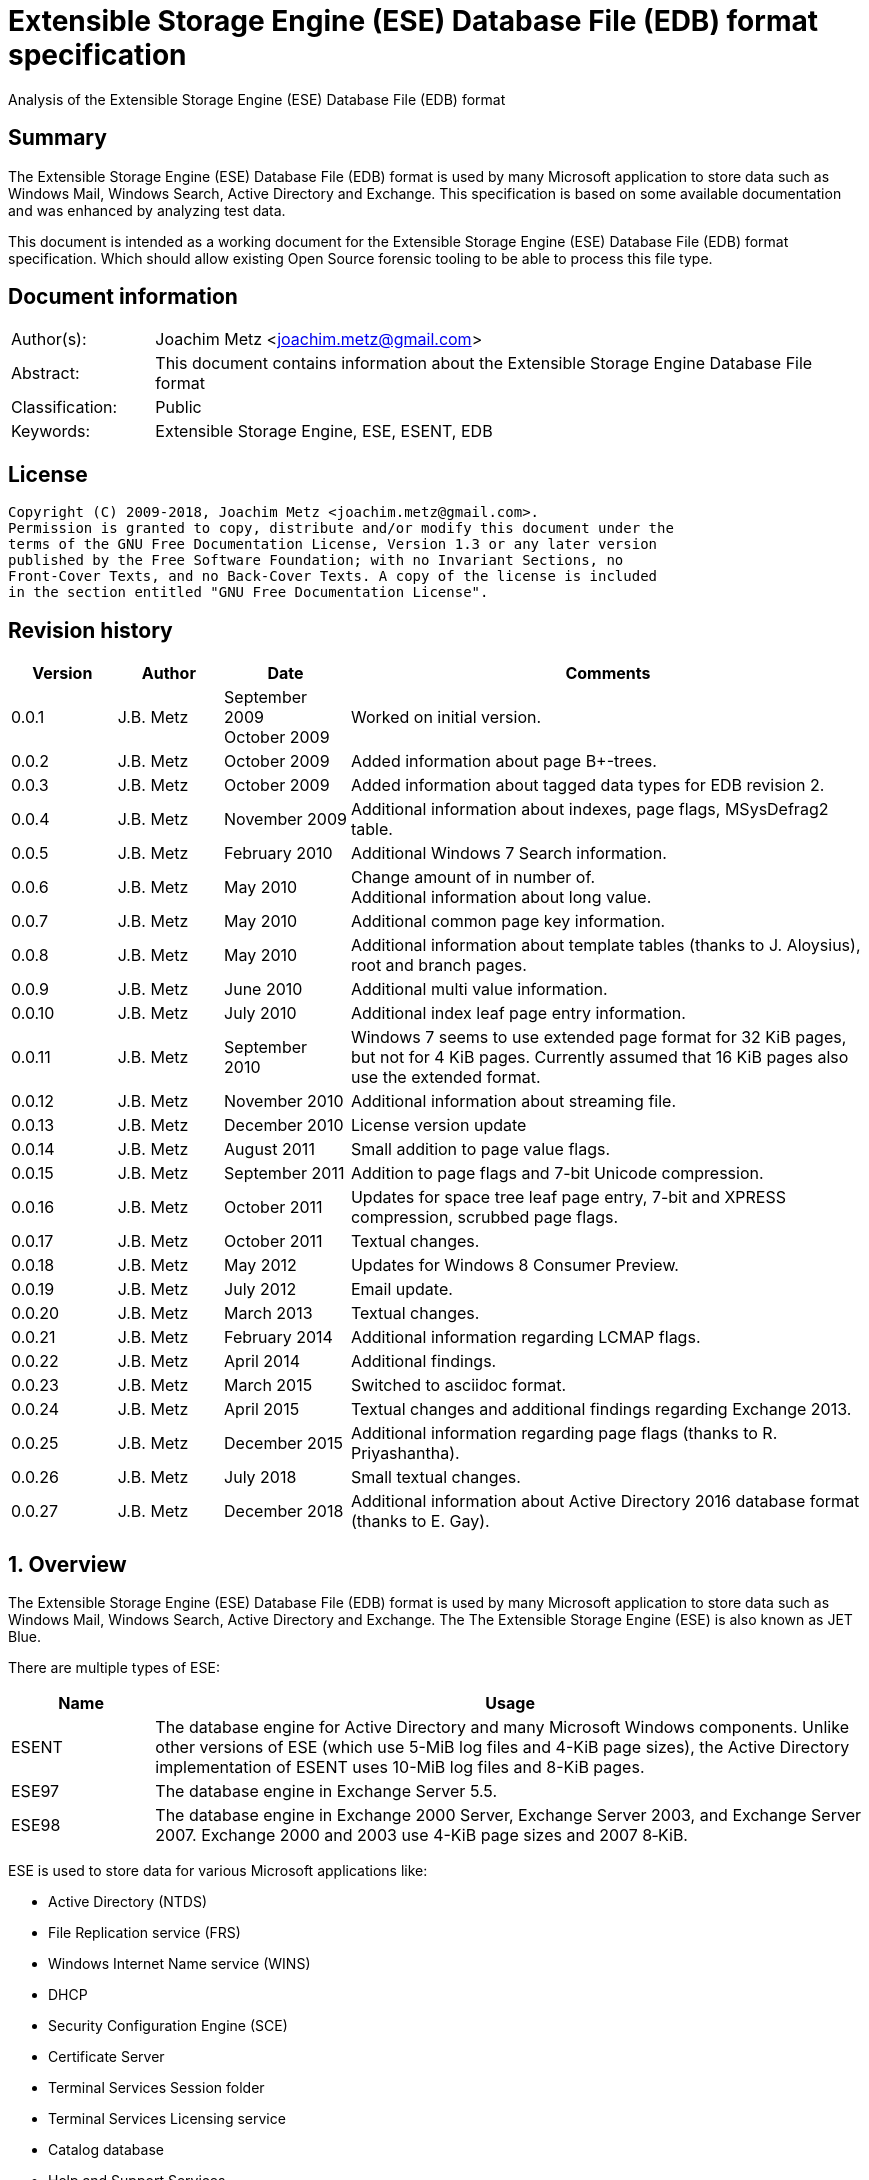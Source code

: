 = Extensible Storage Engine (ESE) Database File (EDB) format specification
Analysis of the Extensible Storage Engine (ESE) Database File (EDB) format

:toc:
:toclevels: 4

:numbered!:
[abstract]
== Summary
The Extensible Storage Engine (ESE) Database File (EDB) format is used by many 
Microsoft application to store data such as Windows Mail, Windows Search, 
Active Directory and Exchange. This specification is based on some available 
documentation and was enhanced by analyzing test data.

This document is intended as a working document for the Extensible Storage 
Engine (ESE) Database File (EDB) format specification. Which should allow 
existing Open Source forensic tooling to be able to process this file type.

[preface]
== Document information
[cols="1,5"]
|===
| Author(s): | Joachim Metz <joachim.metz@gmail.com>
| Abstract: | This document contains information about the Extensible Storage Engine Database File format
| Classification: | Public
| Keywords: | Extensible Storage Engine, ESE, ESENT, EDB
|===

[preface]
== License
....
Copyright (C) 2009-2018, Joachim Metz <joachim.metz@gmail.com>.
Permission is granted to copy, distribute and/or modify this document under the 
terms of the GNU Free Documentation License, Version 1.3 or any later version 
published by the Free Software Foundation; with no Invariant Sections, no 
Front-Cover Texts, and no Back-Cover Texts. A copy of the license is included 
in the section entitled "GNU Free Documentation License".
....

[preface]
== Revision history

[cols="1,1,1,5",options="header"]
|===
| Version | Author | Date | Comments
| 0.0.1 | J.B. Metz | September 2009 +
October 2009 | Worked on initial version.
| 0.0.2 | J.B. Metz | October 2009 | Added information about page B+-trees.
| 0.0.3 | J.B. Metz | October 2009 | Added information about tagged data types for EDB revision 2.
| 0.0.4 | J.B. Metz | November 2009 | Additional information about indexes, page flags, MSysDefrag2 table.
| 0.0.5 | J.B. Metz | February 2010 | Additional Windows 7 Search information.
| 0.0.6 | J.B. Metz | May 2010 | Change amount of in number of. +
Additional information about long value.
| 0.0.7 | J.B. Metz | May 2010 | Additional common page key information.
| 0.0.8 | J.B. Metz | May 2010 | Additional information about template tables (thanks to J. Aloysius), root and branch pages.
| 0.0.9 | J.B. Metz | June 2010 | Additional multi value information.
| 0.0.10 | J.B. Metz | July 2010 | Additional index leaf page entry information.
| 0.0.11 | J.B. Metz | September 2010 | Windows 7 seems to use extended page format for 32 KiB pages, but not for 4 KiB pages. Currently assumed that 16 KiB pages also use the extended format.
| 0.0.12 | J.B. Metz | November 2010 | Additional information about streaming file.
| 0.0.13 | J.B. Metz | December 2010 | License version update
| 0.0.14 | J.B. Metz | August 2011 | Small addition to page value flags.
| 0.0.15 | J.B. Metz | September 2011 | Addition to page flags and 7-bit Unicode compression.
| 0.0.16 | J.B. Metz | October 2011 | Updates for space tree leaf page entry, 7-bit and XPRESS compression, scrubbed page flags.
| 0.0.17 | J.B. Metz | October 2011 | Textual changes.
| 0.0.18 | J.B. Metz | May 2012 | Updates for Windows 8 Consumer Preview.
| 0.0.19 | J.B. Metz | July 2012 | Email update.
| 0.0.20 | J.B. Metz | March 2013 | Textual changes.
| 0.0.21 | J.B. Metz | February 2014 | Additional information regarding LCMAP flags.
| 0.0.22 | J.B. Metz | April 2014 | Additional findings.
| 0.0.23 | J.B. Metz | March 2015 | Switched to asciidoc format.
| 0.0.24 | J.B. Metz | April 2015 | Textual changes and additional findings regarding Exchange 2013.
| 0.0.25 | J.B. Metz | December 2015 | Additional information regarding page flags (thanks to R. Priyashantha).
| 0.0.26 | J.B. Metz | July 2018 | Small textual changes.
| 0.0.27 | J.B. Metz | December 2018 | Additional information about Active Directory 2016 database format (thanks to E. Gay).
|===

:numbered:
== Overview
The Extensible Storage Engine (ESE) Database File (EDB) format is used by many 
Microsoft application to store data such as Windows Mail, Windows Search, 
Active Directory and Exchange. The The Extensible Storage Engine (ESE) is also 
known as JET Blue.

There are multiple types of ESE:

[cols="1,5",options="header"]
|===
| Name | Usage
| ESENT | The database engine for Active Directory and many Microsoft Windows components. Unlike other versions of ESE (which use 5-MiB log files and 4-KiB page sizes), the Active Directory implementation of ESENT uses 10-MiB log files and 8-KiB pages.
| ESE97 | The database engine in Exchange Server 5.5.
| ESE98 | The database engine in Exchange 2000 Server, Exchange Server 2003, and Exchange Server 2007. Exchange 2000 and 2003 use 4-KiB page sizes and 2007 8‑KiB.
|===

ESE is used to store data for various Microsoft applications like:

* Active Directory (NTDS)
* File Replication service (FRS)
* Windows Internet Name service (WINS)
* DHCP
* Security Configuration Engine (SCE)
* Certificate Server
* Terminal Services Session folder
* Terminal Services Licensing service
* Catalog database
* Help and Support Services
* Directory Synchronization service (MSDSS)
* Remote Storage (RSS)
* Phone Book service
* Single Instance Store (SIS) Groveler
* Windows NT Backup/Restore
* Exchange store
* Microsoft Exchange folder (SRS and DXA)
* Key Management service (KMS)
* Instant Messaging
* Content Indexing

=== Test version
The following version of programs were used to test the information within this 
document:

* Exchange 2003, 2007; with corresponding eseutil
* Windows Search XP, Vista, 7 and 8; with corresponding esentutl

=== File structure
An ESE database (EDB) file consist of the following distinguishable elements:

* file header
* fixed size pages

[cols="1,5",options="header"]
|===
| Characteristics | Description
| Byte order | little-endian
| Date and time values | FILETIME in UTC
| Character strings | ASCII strings are Single Byte Character (SBC) or Multi Byte Character (MBC) string stored with a codepage. Sometimes referred to as ANSI string representation. +
Though technically maybe incorrect, this document will use term (extended) ASCII string. +
Unicode strings are stored in UTF-16 little-endian without the byte order mark (BOM).
|===

The pages contain the database, which basically consists of tables and indexes.

A table is made up out of:

* rows (also referred to as records)
* columns

An EDB contains several metadata tables, these are tables needed for 
maintaining the database. The metadata tables are:

* the space tree
* the catalog and the backup catalog

Because ESE stores the database data in fixed size pages, long values are used 
to store values that are larger than the page size.

== (Database) file header
The (database) file header is stored in the first database page. The byte value 
in the remainder of the page are set to 0. A copy of the (database) file header 
is stored in the second page.

The (database) file header is (at least) 668 bytes of size and consists of:

[cols="1,1,1,5",options="header"]
|===
| Offset | Size | Value | Description
| 0 | 4 | | Checksum +
The checksum is a XOR over the 32-bit little-endian values in the header starting at offset 8 to at least offset 668, but presumably page size. The value 0x89abcdef is used as the initial value.
| 4 | 4 | "\xef\xcd\xab\x89" | The signature
| 8 | 4 | | File format version +
See section: <<file_format_and_revision,File format version and revision>>
| 12 | 4 | | File type +
See section: <<file_type,File type>>
| 16 | 8 | | Database time +
Consists of a database time +
See section: <<database_time,Database time>>
| 24 | 28 | | Database signature +
Consists of a database signature +
See section: <<database_signature,Database signature>>
| 52 | 4 | | Database state +
See section: <<database_state,Database state>>
| 56 | 8 | | Consistent position +
Consists of a log position +
See section: <<log_position,Log position>> +
This is the log position that was used when the database was last brought to a clean shutdown state or NULL if the database is in a dirty state.
| 64 | 8 | | Consistent date and time +
Consists of a log time +
See section: <<log_time,log time>> +
This is the time when the database was last brought to a clean shutdown state or NULL if the database is in a dirty state.
| 72 | 8 | | Attach date and time +
Consists of a log time +
See section: <<log_time,log time>> +
The date and time when the database was last attached.
| 80 | 8 | | Attach position +
Consists of a log position +
See section: <<log_position,Log position>> +
The log position that was used the last time the database was attached.
| 88 | 8 | | Detach date and time +
Consists of a log time +
See section: <<log_time,log time>> +
The date and time when the database was last detached.
| 96 | 8 | | Detach position +
Consists of a log position +
See section: <<log_position,Log position>> +
The log position that was used the last time the database was detached.
| 104 | 28 | | Log signature +
Consists of a database signature +
See section: <<database_signature,Database signature>>
| 132 | 4 | 0 | [yellow-background]*Unknown (Empty value)*
| 136 | 24 | | Previous full backup +
Consists of a backup information +
See section: <<backup_information,Backup information>>
| 160 | 24 | | Previous incremental backup +
Consists of a backup information +
See section: <<backup_information,Backup information>>
| 184 | 24 | | Current full backup +
Consists of a backup information +
See section: <<backup_information,Backup information>>
| 208 | 4 | | Shadowing disabled
| 212 | 4 | | Last object identifier +
The last object identifier in the database
| 216 | 4 | | Major version +
Represents the Windows NT major version when the databases indexes were updated.
| 220 | 4 | | Minor version +
Represents the Windows NT minor version when the databases indexes were updated.
| 224 | 4 | | Build number +
Represents the Windows NT build number when the databases indexes were updated.
| 228 | 4 | | Service pack number +
Represents the Windows NT service pack number when the databases indexes were updated.
| 232 | 4 | | File format revision +
See section: <<file_format_and_revision,File format version and revision>>
| 236 | 4 | | Page size +
Value in bytes
| 240 | 4 | | Repair count
| 244 | 8 | | Repair date and time +
Consists of a log time +
See section: <<log_time,log time>>
| 252 | 28 | 0 | [yellow-background]*Unknown2* +
[yellow-background]*See notes below*
| 280 | 8 | | Scrub database time +
Consists of a database time +
See section: <<database_time,Database time>>
| 288 | 8 | | Scrub date and time +
Consists of a log time +
See section: <<log_time,log time>>
| 296 | 8 | | [yellow-background]*Required log* +
[yellow-background]*Consists of 2x 32-bit values*
| 304 | 4 | | Upgrade Exchange 5.5 format
| 308 | 4 | | Upgrade Free Pages
| 312 | 4 | | Upgrade Space Map Pages
| 316 | 24 | | Current shadow copy backup +
Consists of a backup information +
See section: <<backup_information,Backup information>>
| 340 | 4 | | Creation file format version +
See section: <<file_format_and_revision,File format version and revision>>
| 344 | 4 | | Creation file format revision +
See section: <<file_format_and_revision,File format version and revision>>
| 348 | 16 | | [yellow-background]*Unknown3* +
[yellow-background]*See notes below*
| 364 | 4 | | Old repair count
| 368 | 4 | | ECC fix success count
| 372 | 8 | | Last ECC fix success date and time +
Consists of a log time +
See section: <<log_time,log time>>
| 380 | 4 | | Old ECC fix success count
| 384 | 4 | | ECC fix error count
| 388 | 8 | | Last ECC fix error date and time +
Consists of a log time +
See section: <<log_time,log time>>
| 396 | 4 | | Old ECC fix error count
| 400 | 4 | | Bad checksum error count
| 404 | 8 | | Last bad checksum error date and time +
Consists of a log time +
See section: <<log_time,log time>>
| 412 | 4 | | Old bad checksum error count
| 416 | 4 | | [yellow-background]*Committed log* +
[yellow-background]*Consists of the lower 32-bit value*
| 420 | 24 | | Previous (shadow) copy backup +
Consists of a backup information +
See section: <<backup_information,Backup information>>
| 444 | 24 | | Previous differential backup +
Consists of a backup information +
See section: <<backup_information,Backup information>>
| 468 | 40 | | [yellow-background]*Unknown (Empty values)*
| 508 | 4 | | [yellow-background]*NLS major version* +
[yellow-background]*Introduced in Windows 7 part of OS version*
| 512 | 4 | | [yellow-background]*NLS minor version* +
[yellow-background]*Introduced in Windows 7 part of OS version*
| 516 | 148 | | [yellow-background]*Unknown (Empty values)*
| 664 | 4 | | [yellow-background]*Unknown flags* +
*See notes below*
|===

Some of the values in the file header corresponds correspond with those in the 
miscellaneous database information (JET_DBINFOMISC).

=== Notes
....
unknown2: 
00000000: a4 88 3d 00 14 07 0f 07  03 6a 00 00 00 00 00 00   ..=..... .j...... 
00000010: 00 00 00 00 00 00 00 00  00 00 00 00               ........ .... 

found in stm
....

....
unknown3:
00000000: 2f 1d 07 0d 09 6b 00 00  00 00 00 00 00 00 00 00   /....k.. ........

found in tmp.edb
....

Unknown flags

[cols="1,1,5",options="header"]
|===
| Value | Identifier | Description
| 0x01000000 | | [yellow-background]*If not set the ECC and checksum counts and date and time values are not shown by eseutil, could be some extended data flag*
| 0x02000000 | | [yellow-background]*Found in STM*
|===

....
Find location of:
fUpgradeDb value at offset 132?

   Streaming File: No (implied by file type)
             Dbid: 1

signSLV, fSLVExists

  Last checksum finish Date: 00/00/1900 00:00:00
Current checksum start Date: 00/00/1900 00:00:00
      Current checksum page: 0
....

[yellow-background]*In a clean database the consistent position, date and time 
matches the detach position, date and time.*

=== [[file_type]]File type

[cols="1,1,5",options="header"]
|===
| Value | Identifier | Description
| 0 | | Database +
Contains a hierarchical page-based storage
| 1 | | Streaming file +
Contains streamed data.
|===

[NOTE]
The rest of the format specification largely applies to the database file type.

=== [[file_format_and_revision]]File format version and revision
According to `[MSDN]` the file format version and revision consist of the 
following values:

[cols="1,1,5",options="header"]
|===
| Version | Revision | Description
| 0x00000620 | 0x00000000 | Original operating system Beta format (April 22, 1997).
| 0x00000620 | 0x00000001 | Add columns in the catalog for conditional indexing and OLD (May 29, 1997).
| 0x00000620 | 0x00000002 | Add the fLocalizedText flag in IDB (July 5, 1997).
| 0x00000620 | 0x00000003 | Add SPLIT_BUFFER to space tree root pages (October 30, 1997).
| 0x00000620 | 0x00000002 | Revert revision in order for ESE97 to remain forward-compatible (January 28, 1998).
| 0x00000620 | 0x00000003 | Add new tagged columns to catalog ("CallbackData" and "CallbackDependencies").
| 0x00000620 | 0x00000004 | Super Long Value (SLV) support: signSLV, fSLVExists in db header (May 5, 1998).
| 0x00000620 | 0x00000005 | New SLV space tree (May 29, 1998).
| 0x00000620 | 0x00000006 | SLV space map (October 12, 1998).
| 0x00000620 | 0x00000007 | 4-byte IDXSEG (December 10, 1998).
| 0x00000620 | 0x00000008 | New template column format (January 25, 1999).
| 0x00000620 | 0x00000009 | Sorted template columns (July 24, 1999). +
Used in Windows XP SP3
| | | 
| 0x00000620 | 0x0000000b | Contains the page header with the ECC checksum +
Used in Exchange
| 0x00000620 | 0x0000000c | Used in Windows Vista (SP0)
| | | 
| 0x00000620 | 0x00000011 | Support for 2 KiB, 16 KiB and 32 KiB pages. +
Extended page header with additional ECC checksums. +
Column compression. +
Space hints. +
Used in Windows 7 (SP0)
| | | 
| 0x00000620 | 0x00000014 | Used in Exchange 2013 and Active Directory 2016.
| | | 
| 0x00000623 | 0x00000000 | New Space Manager (May 15, 1999).
|===

=== [[database_state]]Database state
The database state consist of the following values:

[cols="1,1,5",options="header"]
|===
| Value | Identifier | Description
| 1 | JET_dbstateJustCreated | The database was just created.
| 2 | JET_dbstateDirtyShutdown | The database requires hard or soft recovery to be run in order to become usable or movable. One should not try to move databases in this state.
| 3 | JET_dbstateCleanShutdown | The database is in a clean state. The database can be attached without any log files.
| 4 | JET_dbstateBeingConverted | The database is being upgraded.
| 5 | JET_dbstateForceDetach | Internal. +
This value is introduced in Windows XP
|===

== Hierarchical page-based storage
The EDB file uses a fixed size page to store data. The size of the page is 
defined in the file header.

In a database file these pages are ordered in a B+-tree. The pages can B+-tree 
references to other pages or data. These page B+-trees make up the database 
tables and indexes. 

Every page B+-tree refers to a 'Father of the Data Page' (FDP) object 
identifier, which is basically a unique number for the specific page B+-tree.

A page consists of:

* a page header
* the page values
* the page tags (page value index)

The page (file) offset and number can be calculated as following:
....
page offset = ( page number x page size ) + page size
            = ( page number + 1 ) x page size
....

....
page number = ( page offset - page size ) / page size
            = ( page offset / page size ) - 1
....

=== Page header
The page header is 40 or 80 bytes of size and consists of:

[cols="1,1,1,5",options="header"]
|===
| Offset | Size | Value | Description
4+| _Before Exchange 2003 SP1 and Windows Vista_
| 0 | 4 | | The XOR checksum +
The checksum is a XOR over the 32-bit little-endian values in the header starting at offset 4 to the end of the page. +
The value 0x89abcdef is used as the initial value.
| 4 | 4 | | Page number +
Used for the XOR checksum
4+| _Exchange 2003 SP1 and Windows Vista and later_ +
_(As of version 0x620 revision 0x0b)_ +
_The new record format page flag must be set)_
| 0 | 4 | | The XOR checksum +
The checksum is a XOR over the 32-bit little-endian values in the header starting at offset 8 to the end of the page. +
The page number is used as the initial value.
| 4 | 4 | | The ECC checksum +
[yellow-background]*TODO*
4+| _Windows 7 and later_ +
_(As of version 0x620 revision 0x11)_
| 0 | 8 | | Checksum +
[yellow-background]*TODO*
4+| _Common_
| 8 | 8 | | Database last modification time +
Consists of a database time +
See section: <<database_time,Database time>> +
This value indicates the database time the page was last modified.
| 16 | 4 | | Previous page number +
This value indicates the page number of the adjacent left page on the leaf.
| 20 | 4 | | Next page number +
This value indicates the page number of the adjacent right page on the leaf.
| 24 | 4 | | Father Data Page (FDP) object identifier +
This value indicates which page B+-tree this page belongs to.
| 28 | 2 | | Available data size +
The number of bytes available within the page.
| 30 | 2 | | Available uncommitted data size +
The number of uncommitted bytes  within the page. +
Uncommitted bytes are free but available for reclaim by rollback on the page.
| 32 | 2 | | (First) available data offset +
The offset is relative from the end of the page header
| 34 | 2 | | (First) available page tag
| 36 | 4 | | Page flags +
See section: <<page_flags,Page flags>>
4+| _Extended page header Windows 7 and later_ +
_(As of version 0x620 revision 0x11)_ +
[yellow-background]*Only for pages of 16 KiB and 32 KiB ?*
| 40 | 8 | | Extended checksum 1 +
[yellow-background]*TODO*
| 48 | 8 | | Extended checksum 2 +
[yellow-background]*TODO*
| 56 | 8 | | Extended checksum 3 +
[yellow-background]*TODO*
| 64 | 8 | | Page number +
| 72 | 8 | | [yellow-background]*Unknown (Empty values)*
|===

==== Changes in Exchange 2003 SP1
According to `[MSDN]` Exchange Server 2003 Service Pack 1 (SP1) introduces a 
new feature named Error Correcting Code (ECC) Checksum. ECC Checksum is a new 
checksum format that enables the correction of single-bit errors in database 
pages (in the .edb file, .stm file, and transaction log files). This new 
checksum format uses 64-bits, whereas the earlier checksum format uses 32-bits. 
Earlier format databases can be used with the new code, but current format 
databases cannot be used with earlier versions of ESE. After the database 
engine is updated, all pages that are written to the database have the new 
checksum format. Pages that are read and not modified do not have their 
checksum format upgraded.

Database pages with the earlier-format checksum start with a 32-bit checksum, 
followed by a 32-bit page number, which is used to verify that the requested 
page is actually read off disk.

The new checksum format removes the 32-bit page number and instead starts with 
an eight-byte checksum. The page number is used as an input parameter in 
calculating the checksum. Therefore, if the wrong page is read off disk, there 
will be a checksum mismatch.

The current checksum format actually consists of two 32-bit checksums. The 
first is an XOR checksum, calculated much like the earlier format checksum. The 
page number is used as a seed in the calculation of this checksum. The second 
32-bit checksum is an ECC checksum, which allows for the correction of 
single-bit errors on the page.

==== Changes in Windows 7
In Windows 7, for pages of 16 KiB and 32 KiB, the page header was extended with 
mainly additional error recovery checksums.

==== [[page_flags]]Page flags
The page flags consist of the following values:

[cols="1,1,5",options="header"]
|===
| Value | Identifier | Description
| 0x00000001 | | The page is a root page
| 0x00000002 | | The page is a leaf page
| 0x00000004 | | The page is a parent page
| 0x00000008 | | The page is empty
| | | 
| 0x00000020 | | The page is a space tree page
| 0x00000040 | | The page is an index page
| 0x00000080 | | The page is a long value page
| | | 
| 0x00000400 | | [yellow-background]*Unknown*
| 0x00000800 | | [yellow-background]*Unknown* +
[yellow-background]*Does not seems to be the primary page flags?* +
[yellow-background]*Flag for unique keys?*
| | | 
| 0x00002000 | | New record format +
New checksum format
| 0x00004000 | | [yellow-background]*Is scrubbed (was zero-ed)*
| 0x00008000 | | [yellow-background]*Unknown*
| | | 
| 0x00010000 | | [yellow-background]*Unknown*
|===

[yellow-background]*Index page unique keys/non-unique keys*
[yellow-background]*PageFlushType = 1 (0x8000) ?*

=== Page tags
The page tags are stored at the end of the the page. The page tags are stored 
back to front. The page header indicates the first unused page tag.

[NOTE]
There can be more page tags in the page than being used.

==== Page tag - format revision 12 and earlier
A page tag is 4 bytes of size and consists of:

[cols="1,1,1,5",options="header"]
|===
| Offset | Size | Value | Description
| 0.0  | 13 bits | | Value offset +
The offset is relative after the page header
| 1.5 | 3 bits | | Page tag flags +
See section: <<page_tag_flags,Page tag flags>>
| 2.0  | 13 bits | | Value size
| 2.5 | 3 bits | | [yellow-background]*Unknown* +
[yellow-background]*Seen 2nd MSB set*
|===

==== Page tag - format revision 17 and later
In Windows 7 (format revision 0x11), for pages of 16 KiB and 32 KiB, the page 
tags were changed, to support these page sizes. For these page sizes the page 
tag flags have been moved to the first 16-value in the leaf page entry.

A page tag is 4 bytes of size and consists of:

[cols="1,1,1,5",options="header"]
|===
| Offset | Size | Value | Description
| 0.0  | 15 bits | | Value offset +
The offset is relative after the extended page header
| 3.7 | 1 bit | | [yellow-background]*Unknown* +
[yellow-background]*Sometimes set*
| 2 | 15 bits | | Value size
| 3.6 | 1 bit | | [yellow-background]*Unknown* +
[yellow-background]*Sometimes set*
|===

==== Page tag flags
The page tag flags consist of the following values:

[cols="1,1,5",options="header"]
|===
| Value | Identifier | Description
| 0x0001 | v | [yellow-background]*Unknown (Value)* +
[yellow-background]*The page value contains variable sized data types?*
| 0x0002 | d | Defunct +
The page value is no longer used
| 0x0004 | c | Common key +
The page value contains a common page key size
|===

=== Page B+-tree
In the B+-tree hierarchy there are multiple types of pages:

* root page
* branch page
* leaf page

These different type of pages contain different types of page values.

==== Empty page
Although empty pages can contain data they are ignored when creating a page 
B+-tree.

==== Root page
The root page is identified by the 'is root' flag.

The root page contains different types of values:

* the root page header
* branch or leaf page entries

===== Root page header
The root page header is the first page tag within the page.

The root page header is 16 bytes of size and consists of:

[cols="1,1,1,5",options="header"]
|===
| Offset | Size | Value | Description
| 0 | 4 | | The initial number of pages +
The number of pages when the object was first created in the page tree.
| 4 | 4 | | The parent Father Data Page (FDP) number
| 8 | 4 | | Extent space +
0x00000000 => single +
0x00000001 => multiple
| 12 | 4 | | The space tree page number +
0 if not set +
[yellow-background]*masks 0xff000000 if not set* +
[yellow-background]*(pgnoOE)*
|===

The FDP flag in the eseutil seems to be implied if the parent Father Data Page 
(FDP) number (pgnoFDP) is set.

The primary extent represents the the initial number of pages followed by a 
dash and a letter after the that indicates whether the space for the B-Tree is 
currently represented using multiple pages ("m") or a single page ("s").

[yellow-background]*The space tree page number is valid when the extent space > 0.*

==== Branch page
The branch page not identified by any flags, the 'is leaf' flag should not be 
set. The branch page can contain the 'is parent' flag.

[yellow-background]*What is the significance of the 'is parent' flag?*

Both the branch page contains different types of values:

* the branch page header
* branch page entries

===== Branch page header
The branch page header is the first page tag within the page.

If the branch page has no 'is root' flag the branch page header is variable of 
size and consists of:

[cols="1,1,1,5",options="header"]
|===
| Offset | Size | Value | Description
| 0 | ... | | Common page key
|===

===== Branch page entry
The branch page entry is variable of size and consists of:

[cols="1,1,1,5",options="header"]
|===
| Offset | Size | Value | Description
4+| _If page tag flag 0x04 is set_
| 0 | 2 | | Common page key size
4+| _Common for all page flags_
| 0 | 2 | | Local page key size
| 2 | (size) | | The local page key +
The highest page key in the page B+‑tree branch +
Note that the last father data page entry contains an empty page key
| ... | 4 | | Child page number +
The child page number is invalid if it exceeds the last page in the file
|===

The actual page key of the page entry is a combination of the part of the 
common page key, which is stored in the page header, specified by the size of 
the common page key size value, followed by the local page key stored in the 
page entry.

==== Leaf page values
The leaf page is identified by the 'is leaf' flag.

The leaf page contains different types of values:

* the leaf page header
* leaf page entries

There are multiple types of leaf pages:

* index leaf pages; identified by the 'is index' page flag
* long value leaf pages; identified by the 'is long value' page flag
* table leaf pages

Every type of leaf page has a different type of leaf page entry.

===== Leaf page header
The leaf page header is the first page tag within the page.

If the leaf page has no 'is root' flag the leaf page header is variable of size 
and consists of:

[cols="1,1,1,5",options="header"]
|===
| Offset | Size | Value | Description
| 0 | ... | | Common page key
|===

If there is no leaf page header the size of the corresponding page tag is 0.

===== Leaf page entry
The leaf page entries for the different types of leaf pages use a similar entry structure.

[NOTE]
The 3 MSB of the first 2 bytes can contain the page tag flags, see format revision 17.

The leaf page entry is variable of size and consists of:

[cols="1,1,1,5",options="header"]
|===
| Offset | Size | Value | Description
4+| _If page tag flag 0x04 is set_
| 0 | 2 | | Common page key size
4+| _Common for all page flags_
| 2 | 2 | | Local page key size
| 4 | ... | | Local page key
| ... | ... | | Entry data
|===

The actual page key of the page entry is a combination of the part of the 
common page key, which is stored in the page header, specified by the size of 
the common page key size value, followed by the local page key stored in the 
page entry.

====== Leaf page entry - format revision 17 and later
In Windows 7 (format revision 0x11), for pages of 16 KiB and 32 KiB, the size 
of the page key in the leaf page entry was changed.

The upper 3-bits of the first 16-bit value (either the key type or the size of 
the page key) contain the page tag flags (See section: <<page_tag_flags,Page tag flags>>).

=== Page values
==== Space tree page values
The space tree page is identified by the following flags:

* is space tree

[yellow-background]*Is the root flag always set?*

Space tree branch pages are similar to branch pages.

The space tree leaf page contains different types of values:

* the space tree page header
* space tree page entries

The primary space tree page referenced from the father data page contains 
information about the owned pages. The secondary space tree page which is the 
primary space tree page number + 1 contains information about the available 
pages.

===== Space tree leaf page header
The space tree page header is the first page value within the page.

The space tree page header is 16 bytes of size and consists of:

[cols="1,1,1,5",options="header"]
|===
| Offset | Size | Value | Description
| 0 | 16 | | [yellow-background]*Unknown* +
[yellow-background]*Seen: 0*
|===

When the space tree page was referenced from the father data page the space 
tree page header contains 0 bytes.

The space tree header can also be empty (have a page value size of 0).
[yellow-background]*related to root flag value?*

[yellow-background]*TODO*
....
00000000: 44 03 00 00 01 00 00 00  c6 03 00 00 04 00 00 00   D....... ........
....

===== Space tree leaf page entry
The space tree page entry is variable of size and consists of:

[cols="1,1,1,5",options="header"]
|===
| Offset | Size | Value | Description
| 0 | 2 | 4 | Size of the page key
| 2 | ... | | Page key value
| ... | 4 | | number of pages
|===

[cols="1,5"]
|===
| Owned space | The number of pages of all the space tree page entries in the primary space tree page make up the number of owned space.
| Available space | The number of page of all the space tree page entries make up the number of available space.
|===

[NOTE]
Space tree entries with the defunct page flag (0x02) are not included.

==== Index page values
The index page is identified by the following flags:

* is index

Index branch pages are similar to branch pages.

===== Index leaf page entry data
The index leaf page entry data is variable of size and consists of:

[cols="1,1,1,5",options="header"]
|===
| Offset | Size | Value | Description
| 0 | ... | | Record page key
|===

==== Long value page values
The long value pages are identified by the following flags:

* is long value

For the format of the long value data definitions see section: <<long_values,Long Values>>.

==== Table page values
The table page values are not identified by a flag. So basically if none of the 
previously mentioned flags is defined the page contains table value data 
definitions. See section: <<data_definitions,Data definitions>> for more information.

== [[data_definitions]]Data definitions
In ESE there are multiple categories of table data definitions, each category 
uses different data type identifiers.

[cols="1,1,1,5",options="header"]
|===
| Data type identifiers | Amount | Category | Description
| 0x0001 – 0x007f | 126 | Fixed size | Fixed size data types (columns) use a defined number of space, even if no value is defined.
| 0x0080 - 0x00ff | 127 | Variable size | Variable size data types (columns) can contain up to 256 bytes of data. +
An offset array is stored in the record with the highest variable size data type set. +
Each array entry requires two bytes.
| 0x0100 - 0xfffff | 64993 | Tagged | Tagged data types (columns) are data types that occur rarely or have multiple occurrences. +
Tagged data types have an unlimited data size. +
The data type identifier and size are stored with the data. +
When a tagged data type does not contain data no information about it stored.
|===

The data definitions are stored in (data definition) records. Such a data 
definition records contains the values of a table row.

[yellow-background]*According to `[MSDN]` data type identifiers 10 and 11 can 
be defined as variable columns*

=== Data definition header
The data definition header is 4 bytes of size and consists of:

[cols="1,1,1,5",options="header"]
|===
| Offset | Size | Value | Description
| 0 | 1 | | Last fixed size data type
| 1 | 1 | | Last variable size data types
| 2 | 2 | | The offset to the variable size data types +
The offset is relative from the start of the data definition header
|===

=== Data type definitions
The data type definitions is variable of size and consists of:

[cols="1,1,1,5",options="header"]
|===
| Offset | Size | Value | Description
| 0 | ... | | Fixed size data type definitions
| ... | ... | | [yellow-background]*Unknown trailing data* +
[yellow-background]*used to handle tagged data type definitions?*
| ... | ... | | The variable size data types size array
| ... | ... | | The variable size data types data array +
Contains data for a variable data type
| ... | ... | | The tagged data type definitions
|===

Although the corresponding table definition does not contain fixed size and/or 
variable size data type definitions the data type definition still can contain 
them. They need to be handled to find the offset of the tagged data type 
definitions.

The data type definitions will contain temple table tagged data type 
identifiers before table tagged data type identifiers. Also see section: 
<<template_tables,Template tables>>.

==== Variable size data type size array entry
The variable size data type size array entry is 2 bytes of size and consists of:

[cols="1,1,1,5",options="header"]
|===
| Offset | Size | Value | Description
| 0 | 2 | | The variable size data type identifier +
Contains a 2 byte size value for every variable data type. +
The MSB signifies that the variable size data type is empty. +
Also the size of the previous variable size data type needs to be subtracted from the current size.
|===

==== The tagged data type definitions - format revision 2
For EDB format revision 2 the tagged data type definitions consist of multiple 
entries.

A tagged data type definitions entry is variable of size and consists of:

[cols="1,1,1,5",options="header"]
|===
| Offset | Size | Value | Description
| 0 | 2 | | The tagged data type identifier
| 2 | 2 | | Size of the tagged data type data +
[yellow-background]*flag bits:* +
[yellow-background]*0x8000 (?)*
| 4 | 1 | | Tagged data type flags +
Currently only 0x00 values have been seen
| 5 | ... | | Value
|===

[yellow-background]*What does a size of 0 indicate: that the value is empty or 
contains the default value?*

[yellow-background]*When the 0x8000 flag bit is set the tagged data type offset 
array entry is directly followed by the value data. The size of the tagged data 
type data contains the size of the value data. The value is seems to be 
preceded by the tagged data type flags?*

==== The tagged data type definitions - format revision 9 and later
For format revision 9 and later the tagged data type definitions consist of an 
an offset and data array.

[cols="1,1,1,5",options="header"]
|===
| Offset | Size | Value | Description
| 0 | ... | | The tagged data types offset array
| ... | ... | | The tagged data types data array
|===

===== Tagged data type offset array entry - format revision 9 and later
The tagged data type offset array entry is 4 bytes of size and consists of:

[cols="1,1,1,5",options="header"]
|===
| Offset | Size | Value | Description
| 0 | 2 | | The tagged data type identifier
| 2 | 2 | | Offset of the tagged data type data +
The offset is relative from the start of the tagged data type offset array +
[yellow-background]*flag bits:* +
[yellow-background]*0x4000 (tagged data type flags present)* +
[yellow-background]*0x8000 (?)*
|===

[yellow-background]*The number of tagged data types is deduced from the first 
tagged data type data offset?*

If the tagged data type offset is greater equal the record data size it appears 
the value is empty ([yellow-background]*or maybe the default value if set?*).

If the bit 0x4000 is set in the size the value is preceded by the tagged data 
type flags. The size cannot be greater equal than 16 KiB (0x4000).

However for Windows 7 (version 0x620 revision 0x11) and later, for pages of 
16 KiB and 32 KiB, the tagged data type flags are always present in database 
and no longer controlled by the flag bits. For such databases the size cannot 
be greater equal than 32 KiB (0x8000).

===== Tagged data type flags

[cols="1,1,5",options="header"]
|===
| Value | Identifier | Description
| 0x01 | | [yellow-background]*Variable size value*
| 0x02 | | Data is compressed
| 0x04 | | Data is stored in a long value +
The data type definition contains a long value identifier, which is the key of the long value in reverse
| 0x08 | | Data contains a multi value +
See section: <<multi_values,Multi values>>
| 0x10 | | [yellow-background]*Multi value contains size definition instead of offset definitions*
|===

====== Notes
[yellow-background]*Are multi long values used?*

Tag data type flags:
....
0x01 => unicode value or single value (not the sparse flag)
0x05 => Long value (4 byte long value identifier or page key)
0x08 => (fixed size type?) multi value
0x09 => (variable size type?) multi value
0x0b => compressed multi value (see below)
0x18 => (fixed size type?) multi value (with size definition)
....

....
column definition name                                   : System_Kind
column definition type                                   : Text (extended ASCII or Unicode string) (JET_coltypText)
(450) tagged data type identifier                        : 450
(450) tagged data type offset                            : 0x4244 (580)
(450) tagged data type size                              : 24
(450) tag byte                                           : 0x18
(450) tagged data type:
00000000: 08 6c 00 69 00 6e 00 6b  00 70 00 72 00 6f 00 67   .l.i.n.k .p.r.o.g
00000010: 00 72 00 61 00 6d 00                               .r.a.m.

byte size of first value?
....

....
(457) tagged data type flags            : 0x0b 
        Is variable size 
        Is compressed 
        Is multi value 

(457) tagged data type: 
00000000: 04 00 09 00 13 ec b4 7b  0d 70 00 72 00 6f 00 67   .......{ .p.r.o.g 
00000010: 00 72 00 61 00 6d 00                               .r.a.m. 

Why is only the first entry is compressed?
....

=== Example: the catalog (data type) definition
The data below is an example of the catalog (data type) definition. Also see 
section: <<catalog,Catalog (MSysObjects and MSysObjectsShadow)>>

[cols="1,1,1,5",options="header"]
|===
| Offset | Size | Value | Description
4+| _Fixed size data type definitions_
| 0 | 4 | | The Father Data Page (FDP) object identifier
| 4 | 2 | | Catalog type +
See section: <<catalog_types,Catalog types>>
| 6 | 4 | | The identifier +
4+| _If data definition type is 0x0002 (column)_
| 10 | 4 | | Column type +
See section: <<column_type,Column type>>
4+| _ther data definition types_
| 10 | 4 | | The Father Data Page (FDP) number
4+| _If data definition type is 0x0001 (table)_
| 14 | 4 | | Space usage +
The number of pages used by the table
| 18 | 4 | | Flags (or group of bits)
| 22 | 4 | | The (initial) number of pages
4+| _If data definition type is 0x0002 (column)_
| 14 | 4 | | Space usage +
The number of bytes used by the column
| 18 | 4 | | Flags (or group of bits) +
See section: <<column_flags,Column flags (group of bits)>>
| 22 | 4 | | Codepage
4+| _If data definition type is 0x0003 (index)_
| 14 | 4 | | Space usage +
The number of pages used by the index
| 18 | 4 | | Flags (or group of bits)
| 22 | 4 | | The locale identifier (LCID) +
See: https://github.com/libyal/libfwnt/wiki/Language-Code-identifiers[NTLCID] +
The LCID is used for normalizing the string when JET_bitIndexUnicode is not specified in the index flags (group of bits).
4+| _If data definition type is 0x0004 (long value)_
| 14 | 4 | | Space usage +
The number of pages used by the long value
| 18 | 4 | | Flags (or group of bits) +
0x00000000 => single extent +
0x00000001 => multiple extent
| 22 | 4 | | The (initial) number of pages
4+| _If data definition type is 0x0005 (callback)_
| | | | [yellow-background]*TODO: add description*
4+| _All data definition types_
| 26 | 1 | | The root flag
| 27 | 2 | | The record offset +
The offset of the data type within the record
| 29 | 4 | | The LC map flags
| 33 | 2 | | [yellow-background]*Unknown (KeyMost)*
| 35 | 4 | | [yellow-background]*Unknown (LVChunkMax)*
| 39 | ... | | [yellow-background]*Unknown trailing data* +
[yellow-background]*used to handle tagged data type definitions?*
| ... | ... | | The variable data types size array
| ... | ... | | The variable data types data array +
| Contains data for a variable data type
4+| _If more data is present_
| ... | ... | | The tagged data types offset array
4+| _If present in the tagged types offset array_
| ... | ... | The tagged data types data array | Contains data for a tagged data type
|===

For data definition type is 0x0001 (table) the variable data type 
'TemplateTable' is used to store the name of the table used as its template. 
See section: <<template_tables,Template tables>>.

For data definition type is 0x0005 (callback) the variable data type 
'TemplateTable' is used to store the name of the DLL and function to call.

=== [[long_values]]Long Values
The actual long values are stored in a separate page tree. The corresponding 
page key of the long value is the long value identifier in reverse byte order. 
E.g. a long value identifier of: 0xa7000000 relates to a page key of 
0x000000a7. In version 0x620 and revision 0x0c the page key contains the 
leading 0 values in revision 0x09 these leading 0 values are not present.

The long value page key refers to a page value in the long value page tree 
corresponding to the table page tree as defined in the catalog.

This page value contains the long value header. The long value header is 8 
bytes of size and consists of:

[cols="1,1,1,5",options="header"]
|===
| Offset | Size | Value | Description
| 0 | 4 | | [yellow-background]*Unknown* +
[yellow-background]*Seen 1* +
[yellow-background]*Seen 0 in some defunct long values*
| 4 | 4 | | [yellow-background]*Unknown (Last segment offset)*
|===

[yellow-background]*Hypothesis: the total long value size, holds for a lot of 
single segment long values but not for some multi segment long values Largest 
segment size?*

The corresponding segments can be found by combining the long value page key 
with a 4 byte segment offset, starting with offset 0. E.g. the first segment 
for the long value identifier 0xa7000000 is the page key 0x000000a7 followed by 
the segment offset 0x00000fae (4014), therefore 0x000000a7000000fae.

[yellow-background]*One long value page tree per table?*

[yellow-background]*Inverse key stored in data type definition*

[yellow-background]*The offset (+ data size) of the last segment can exceed the 
total long value size?*

=== [[multi_values]]Multi values
The multi value is variable of size and consists of:

[cols="1,1,1,5",options="header"]
|===
| Offset | Size | Value | Description
| 0 | ... | | Value offset array +
Consists of 16-bit offset values +
The offset is relative to the start of the multi value +
[yellow-background]*flag bits:* +
[yellow-background]*0x8000 (?)*
| ... | ... | | Value data array
|===

==== Notes
....
column definition identifier                             : 625
column definition name                                   : ML827a
column definition type                                   : Integer 32-bit signed (JET_coltypLong)
(625) tagged data type identifier                        : 625
(625) tagged data type offset                            : 0x43cb (971)
(625) tagged data type size                              : 31
(625) tag byte                                           : 0x08
(625) tagged data type:
00000000: 0a 00 0e 00 12 00 16 00  1a 00 17 80 00 00 37 80   ........ ......7.
00000010: 00 00 16 3a 00 00 19 80  00 00 18 80 00 00         ...:.... ......

00000000: 06 00 0a 00 0e 00 80 80  00 00 90 80 00 00 a0 80   ........ ........
00000010: 00 00                                              ..

2 byte offset(s)
fixed size value(s)
....

....
column definition identifier                             : 318
column definition name                                   : MN667f
column definition type                                   : Large binary data (JET_coltypLongBinary)
(318) tagged data type identifier                        : 318
(318) tagged data type offset                            : 0x4173 (371)
(318) tagged data type size                              : 45
(318) tag byte                                           : 0x09
(318) tagged data type:
00000000: 04 00 18 00 44 0d 4a ae  39 18 8f 40 a0 0d be 80   ....D.J. 9..@....
00000010: cb bf cd ad 00 00 00 00  5a 1f 4f 36 67 80 6b 4f   ........ Z.O6g.kO
00000020: a1 81 89 f2 bb 7e 6b 39  00 00 00 00               .....~k9 ....

2 byte offset(s)
variable size value(s)
....

....
column definition identifier            : 296
column definition name                  : MS8053
column definition type                  : Large text (extended ASCII or Unicode string) (JET_coltypLongText)
(296) tagged data type identifier       : 296
(296) tagged data type offset           : 0x429b (667)
(296) tagged data type size             : 3019
(296) tagged data type flags            : 0x09
        Is variable size
        Is multi value

(296) tagged data type:
00000000: 42 00 9e 00 f8 00 58 01  bc 01 1c 02 7a 02 d8 02   B.....X. ....z...
00000010: 40 03 a8 03 0c 04 72 04  d4 04 2e 05 98 05 f6 05   @.....r. ........
00000020: 64 06 d6 06 30 07 8a 07  ee 07 52 08 c6 08 26 09   d...0... ..R...&.
00000030: 88 09 e8 09 44 0a a2 0a  02 0b 64 0b be 8b c2 8b   ....D... ..d.....
00000040: c6 8b 75 00 72 00 6e 00  3a 00 73 00 63 00 68 00   ..u.r.n. :.s.c.h.

MSB contains some flag (defunct?)
....

....
0x8000 flag

00000000: 42 00 9e 00 f8 00 58 01  bc 01 1c 02 7a 02 d8 02   B.....X. ....z...
00000010: 40 03 a8 03 0c 04 72 04  d4 04 2e 05 98 05 f6 05   @.....r. ........
00000020: 64 06 d6 06 30 07 8a 07  ee 07 52 08 c6 08 26 09   d...0... ..R...&.
00000030: 88 09 e8 09 44 0a a2 0a  02 0b 64 0b be 8b c2 8b   ....D... ..d.....
00000040: c6 8b                                              ..

00000040:       75 00 72 00 6e 00  3a 00 73 00 63 00 68 00     u.r.n. :.s.c.h.
00000050: 65 00 6d 00 61 00 73 00  2d 00 6d 00 69 00 63 00   e.m.a.s. -.m.i.c.
00000060: 72 00 6f 00 73 00 6f 00  66 00 74 00 2d 00 63 00   r.o.s.o. f.t.-.c.
00000070: 6f 00 6d 00 3a 00 6f 00  66 00 66 00 69 00 63 00   o.m.:.o. f.f.i.c.
00000080: 65 00 3a 00 6f 00 66 00  66 00 69 00 63 00 65 00   e.:.o.f. f.i.c.e.
00000090: 23 00 41 00 75 00 74 00  68 00 6f 00 72 00         #.A.u.t. h.o.r.

00000090:                                            75 00                  u.
000000a0: 72 00 6e 00 3a 00 73 00  63 00 68 00 65 00 6d 00   r.n.:.s. c.h.e.m.

00000bb0: 65 00 23 00 54 00 69 00  74 00 6c 00 65 00 43 00   e.#.T.i. t.l.e.C.
00000bc0: 00 00 44 00 00 00 45 00  00 00                     ..D...E. ..
....

== Database
=== [[database_signature]]Database signature
The database signature (JET_SIGNATURE) is 28 bytes of size and consists of:

[cols="1,1,1,5",options="header"]
|===
| Offset | Size | Value | Description
| 0 | 4 | | A randomly assigned number
| 4 | 8 | | Creation date and time +
Consists of a log time +
See section: <<log_time,log time>>
| 12 | 16 | | The NetBIOS computer name +
[yellow-background]*Contains an ASCII string terminated by a end-of-string character* +
Unused bytes are filled with 0
|===

==== [[database_time]]Database time
The database time (DBTIME) is 8 bytes of size and consists of:

[cols="1,1,1,5",options="header"]
|===
| Offset | Size | Value | Description
| 0 | 2 | | Hours +
Value should be [0 - 23]
| 2 | 2 | | Minutes +
Value should be [0 - 59]
| 4 | 2 | | Seconds +
Value should be [0 – 59]
| 6 | 2 | 0 | Padding
|===

== Columns
=== [[column_type]]Column type
The column type (JET_COLTYP) consist of the following values:

[cols="1,1,5",options="header"]
|===
| Value | Identifier | Description
| 0 | JET_coltypNil | Invalid +
Invalid column type.
| 1 | JET_coltypBit | Boolean +
Boolean column type that can be true, or false but cannot be NULL. This type of column is one byte of size and is a fixed size.
| 2 | JET_coltypUnsignedByte | Integer 8-bit unsigned
| 3 | JET_coltypShort | Integer 16-bit signed
| 4 | JET_coltypLong | Integer 32-bit signed
| 5 | JET_coltypCurrency | Currency (64-bit) +
An 8-byte signed integer that can consist of values between - 9223372036854775808 and 9223372036854775807.
| 6 | JET_coltypIEEESingle | Floating point single precision (32-bit)
| 7 | JET_coltypIEEEDouble | Floating point double precision (64-bit)
| 8 | JET_coltypDateTime | Date and time (64-bit) +
The date and time is stored as a little-endian FILETIME
| 9 | JET_coltypBinary | Binary data +
A fixed or variable size, raw binary column that can be up to 255 bytes in size.
| 10 | JET_coltypText | Text (Extended ASCII or Unicode) +
A fixed or variable size text column that can be up to 255 ASCII characters in size or 127 Unicode characters in size. +
The text need not be null terminated, but embedded null characters can be stored.
| 11 | JET_coltypLongBinary | Large binary data +
A fixed or variable size, raw binary column that can be up to 2147483647 bytes of size.
| 12 | JET_coltypLongText | Large text (Extended ASCII or Unicode) +
A fixed or variable size, text column that can be up to 2147483647 ASCII characters in size or 1073741823 Unicode characters in size.
3+| _Values introduced in Windows XP_
| 13 | JET_coltypSLV | Super Long Value +
This column type is obsolete.
3+| _Values introduced in Windows Vista_
| 14 | JET_coltypUnsignedLong | Integer 32-bit unsigned
| 15 | JET_coltypLongLong | Integer 64-bit signed
| 16 | JET_coltypGUID | GUID (128-bit)
| 17 | JET_coltypUnsignedShort | Integer 16-bit unsigned
|===

[yellow-background]*JET_coltypNil seems to be able to contain data. It is
unknown if this data is considered valid or remnant data.*

[yellow-background]*TODO: determine why some documentation refers to 
JET_coltypDateTime as a double-precision (8-byte) floating point number that 
represents a date in fractional days since the year 1900. This column type is 
identical to the variant date type (VT_DATE).*

[yellow-background]*A Super Long (or large) Value (SLV) record in the .edb file 
contains a column (of data type JET_coltypSLV) that references a list of pages 
in the streaming file that contains the raw data. Space usage (maximum of four 
kilobytes of page numbers) and checksum data for the data in the streaming file 
is stored in the .edb file.*

==== Notes
....
ASCII strings are always treated as case insensitive for sorting and searching 
purposes. Further, only the characters preceding the first null character (if 
any) are considered for sorting and searching.
Unicode strings use the Win32 API LCMapString to create sort keys that are 
subsequently used for sorting and searching that data. By default, Unicode 
strings are considered to be in the U.S. English locale and are sorted and 
searched using the following normalization flags: NORM_IGNORECASE, 
NORM_IGNOREKANATYPE, and NORM_IGNOREWIDTH. In Windows 2000, it is possible to 
customize these flags per index to also include NORM_IGNORENONSPACE. In Windows 
XP and later releases, it is possible to request any combination of the 
following normalization flags per index: LCMAP_SORTKEY, LCMAP_BYTEREV, 
NORM_IGNORECASE, NORM_IGNORENONSPACE, NORM_IGNORESYMBOLS, NORM_IGNOREKANATYPE, 
NORM_IGNOREWIDTH, and SORT_STRINGSORT.
In all releases, it is possible to customize the locale per index. Any locale 
may be used as long as the appropriate language pack has been installed on the 
machine. Finally, any null characters encountered in a Unicode string are 
completely ignored.
....

=== [[column_flags]]Column flags (group of bits)
The column flags consist of the following values:

[cols="1,1,5",options="header"]
|===
| Value | Identifier | Description
| 0x00000001 | JET_bitColumnFixed | Is fixed size +
The column will always use the same size (within the row) regardless of how much data is stored in the column.
| 0x00000002 | JET_bitColumnTagged | Is tagged +
The column is tagged. A tagged columns does not take up any space in the database if it does not contain data.
| 0x00000004 | JET_bitColumnNotNULL | Not empty +
The column is not allow to be set to an empty value (NULL).
| 0x00000008 | JET_bitColumnVersion | Is version column +
The column is a version column that specifies the version of the row.
| 0x00000010 | JET_bitColumnAutoincrement | The column will automatically be incremented. The number is an increasing number, and is guaranteed to be unique within a table. The numbers, however, might not be continuous. For example, if five rows are inserted into a table, the "autoincrement" column could contain the values { 1, 2, 6, 7, 8 }. This bit can only be used on columns of type JET_coltypLong or JET_coltypCurrency.
| 0x00000020 | JET_bitColumnUpdatable | This bit is valid only on calls to  JetGetColumnInfo.
| 0x00000040 | JET_bitColumnTTKey | This bit is valid only on calls to  JetOpenTable.
| 0x00000080 | JET_bitColumnTTDescending | This bit is valid only on calls to  JetOpenTempTable.
| | | 
| 0x00000400 | JET_bitColumnMultiValued | The column can be multi-valued. A multi-valued column can have zero, one, or more values associated with it. The various values in a multi-valued column are identified by a number called the itagSequence member, which belongs to various structures, including:  JET_RETINFO,  JET_SETINFO,  JET_SETCOLUMN,  JET_RETRIEVECOLUMN, and  JET_ENUMCOLUMNVALUE. Multi-valued columns must be tagged columns; that is, they cannot be fixed-length or variable-length columns.
| 0x00000800 | JET_bitColumnEscrowUpdate | Specifies that a column is an escrow update column. An escrow update column can be updated concurrently by different sessions with  JetEscrowUpdate and will maintain transactional consistency. An escrow update column must also meet the following conditions: +
An escrow update column can be created only when the table is empty. +
An escrow update column must be of type JET_coltypLong. +
An escrow update column must have a default value (that is cbDefault must be positive).
JET_bitColumnEscrowUpdate cannot be used in conjunction with JET_bitColumnTagged, JET_bitColumnVersion, or JET_bitColumnAutoincrement.
| 0x00001000 | JET_bitColumnUnversioned | The column will be created in an without version information. This means that other transactions that attempt to add a column with the same name will fail. This bit is only useful with  JetAddColumn. It cannot be used within a transaction.
3+| _Values introduced in Windows 2003_
| 0x00002000 | JET_bitColumnDeleteOnZero | The column is an escrow update column, and when it reaches zero, the record will be deleted. A common use for a column that can be finalized is to use it as a reference count field, and when the field reaches zero the record gets deleted. JET_bitColumnDeleteOnZero is related to JET_bitColumnFinalize. A Delete-on-zero column must be an escrow update column. JET_bitColumnDeleteOnZero cannot be used with JET_bitColumnFinalize. JET_bitColumnDeleteOnZero cannot be used with user defined default columns.
3+| _Values introduced in Windows XP_
| 0x00002000 | JET_bitColumnMaybeNull | Reserved for future use.
| 0x00004000 | JET_bitColumnFinalize | Use JET_bitColumnDeleteOnZero instead of JET_bitColumnFinalize. JET_bitColumnFinalize that a column can be finalized. When a column that can be finalized has an escrow update column that reaches zero, the row will be deleted. Future versions might invoke a callback function instead (For more information, see  JET_CALLBACK). A column that can be finalized must be an escrow update column. JET_bitColumnFinalize cannot be used with JET_bitColumnUserDefinedDefault.
| 0x00008000 | JET_bitColumnUserDefinedDefault | The default value for a column will be provided by a callback function. See JET_CALLBACK. A column that has a user-defined default must be a tagged column. Specifying JET_bitColumnUserDefinedDefault means that pvDefault must point to a  JET_USERDEFINEDDEFAULT structure, and cbDefault must be set to sizeof( JET_USERDEFINEDDEFAULT ). +
JET_bitColumnUserDefinedDefault cannot be used in conjunction with JET_bitColumnFixed, JET_bitColumnNotNULL, JET_bitColumnVersion, JET_bitColumnAutoincrement, JET_bitColumnUpdatable, JET_bitColumnEscrowUpdate, JET_bitColumnFinalize, JET_bitColumnDeleteOnZero, or JET_bitColumnMaybeNull.
|===

=== Compression
As of Windows 7 the column types JET_coltypLongBinary and JET_coltypLongText 
can be compressed [MSDN-WIN7].

The first byte in the data indicates which compression is used. If the value is 
0x18 the data is XPRESS compressed. The data is 7-bit compressed for any other 
value.

==== 7-bit compression
7-bit compression is used for columns with less than 1 KiB (1024 bytes) 
uncompressed data that consists of only 7-bit values. These are stored as a 
continuous stream of 7-bit values.

To decompress:

1. check if the leading byte does not contain 0x18.
  a. [yellow-background]*If the column type is the JET_coltypLongText*
    i) [yellow-background]*If the lead byte contains 0x10 and the data is ASCII text*
    ii) [yellow-background]*Otherwise the data is either ASCII or UTF16 little-endian*
  b. start reading at offset 1
  c. while not at end of stream
    i) read a 7-bit value from the stream and convert it into an 8-bit value

If the column type is JET_coltypLongText the uncompressed data either contains 
an ASCII or an UTF-16 little-endian string.

[yellow-background]*Notes: Contains unicode 0x09, 0x0b, 0x0d, 0x0f on Win7 but 
not in Exchange 2010*

==== XPRESS compression
Microsoft XPRESS compression is used for columns with more than 1 KiB (1024 
bytes) uncompressed data. This compression method is a combination of the LZ77 
and DIRECT2 algorithms. The compression method is similar to the LZNT1, which 
is used in NTFS compression.

The compressed data is variable in size and consists of:

[cols="1,1,1,5",options="header"]
|===
| Offset | Size | Value | Description
| 0 | 1 | 0x18 | Leading byte
| 1 | 2 | | Uncompressed data size
| 3 | ... | | XPRESS compressed data
|===

If the column type is JET_coltypLongText the uncompressed data either contains 
an ASCII or an UTF-16 little-endian string.

[yellow-background]*TODO: what about data > 2^16?*

== Backup

=== [[backup_information]]Backup information
The backup information (JET_BKINFO) is 24 bytes of size and consists of:

[cols="1,1,1,5",options="header"]
|===
| Offset | Size | Value | Description
| 0 | 8 | | The backup position +
Consists of a log position +
See section: <<log_position,Log position>> +
Contains [yellow-background]*an identifier* of the backup
| 8 | 8 | | The backup creation date and time +
Consists of a backup log time +
See section: <<log_time,log time>>
| 16 | 4 | | Generation lower number +
The lower log generation number associated with the backup.
| 20 | 4 | | Generation upper number +
The upper log generation number associated with the backup.
|===

== Transaction log
=== [[log_information]]Log information
The log position (JET_LOGINFO) is 16 bytes of size and consists of:

[cols="1,1,1,5",options="header"]
|===
| Offset | Size | Value | Description
| 0 | 4 | 16 | Size of the structure
| 4 | 4 | | Generation lower number +
The lower log generation number associated with the transaction.
| 8 | 4 | | Generation upper number +
The upper log generation number associated with the transaction.
| 12 | 4 | | Log filename prefix +
The prefix used to name the transaction log files.
|===

Transaction log files are named according to the instance base name and the 
generation number of the log file. The name is of the format BBBXXXXX.LOG. 
Where BBB corresponds to the base name for the log file and is always three 
characters in length. XXXXX corresponds to the generation number of the log 
file in zero padded hexadecimal and is always five characters in length. LOG is 
the file extension that is always given to transaction log files by the engine.

=== [[log_position]]Log position
The log position (JET_LGPOS) is 8 bytes of size and consists of:

[cols="1,1,1,5",options="header"]
|===
| Offset | Size | Value | Description
| 0 | 2 | | [yellow-background]*block*
| 2 | 2 | | [yellow-background]*sector*
| 4 | 4 | | [yellow-background]*generation*
|===

=== [[log_time]](Backup) log time
The log time and backup log time (JET_LOGTIME and JET_BKLOGTIME) are 8 bytes of 
size and consist of:

[cols="1,1,1,5",options="header"]
|===
| Offset | Size | Value | Description
| 0 | 1 | | Seconds +
Value should be [0 - 60]
| 1 | 1 | | Minutes +
Value should be [0 - 60]
| 2 | 1 | | Hours +
Value should be [0 - 24]
| 3 | 1 | | Days +
Value should be [0 - 31]
| 4 | 1 | | Months +
Value should be [0 - 12]
| 5 | 1 | | Years +
The year 0 represents 1900.
| 6 | 1 | 0 | Filler byte
| 7 | 1 | 0 | Filler byte
|===

In a backup log time the LSB of the second filler byte can be overloaded to 
contains the backup type bit. The backup type bit consists of one of the 
following values:

[cols="1,1,5",options="header"]
|===
| Value | Identifier | Description
| 0 | | streaming backup
| 1 | | snapshot backup
|===

The backup log time was introduced in Windows Vista.

== Tables
=== Table flags (group of bits)
The table group of bits consist of the following values:

[cols="1,1,5",options="header"]
|===
| Value | Identifier | Description
| 0x00000001 | JET_bitTableCreateFixedDDL | Setting JET_bitTableCreateFixedDDL prevents DDL operations on the table (such as adding or removing columns).
| 0x00000002 | JET_bitTableCreateTemplateTable | Setting JET_bitTableCreateTemplateTable causes the table to be a template table. New tables can then specify the name of this table as their template table. Setting JET_bitTableCreateTemplateTable implies JET_bitTableCreateFixedDDL.
3+| _Values introduced in Windows XP_
| 0x00000004 | JET_bitTableCreateNoFixedVarColumnsInDerivedTables | Deprecated. Do not use.
|===

=== Metadata tables
==== [[catalog]]Catalog (MSysObjects and MSysObjectsShadow)
The "MSysObjects" table contains the definitions of all the tables, indexes and 
long values that are stored within the database. It is also referred to a the 
catalog (metadata table). A backup (or copy) of the catalog is maintained in 
the "MSysObjectsShadow" table.

The page values (in the leaf pages) that make up the catalog contain the 
following information for every table in the database:

* a table definition
* one or more column definition
* one or more index definitions; there is always at least one index for a table
* zero or more long value definitions

The catalog also contains its own table definition. The catalog table 
definition consist of:

[cols="1,1,1,5",options="header"]
|===
| Column identifier | Column name | Column type | Description
4+| _Fixed size data definition types_
| 1 | ObjidTable | Long | Object or table identifier
| 2 | Type | Short | Type +
See section: <<catalog_types,Catalog types>>
| 3 | Id | Long | Identifier
| 4 | ColtypOrPgnoFDP | Long | Column type or FDP page number
| 5 | SpaceUsage | Long | Space usage
| 6 | Flags | Long | Flags
| 7 | PagesOrLocale | Long | Number of pages or codepage
| 8 | RootFlag | Bit | Root flag
| 9 | RecordOffset | Short | Record offset
| 10 | LCMapFlags | Long | Flags for the LCMapString function +
See section: <<lcmapflags,LCMapFlags>>
4+| _Introduced in Windows Vista (version 0x620 revision 0x0c)_
| 11 | KeyMost | Short | [yellow-background]*Unknown*
4+| _Introduced in Active Directory 2016 (version 0x620 revision 0x14)_
| 12 | LVChunkMax | Long | [yellow-background]*Unknown*
4+| _Variable size data definition types_
| 128 | Name | Text | Name
| 129 | Stats | Binary | [yellow-background]*Unknown*
| 130 | TemplateTable | Text | Name of the template 'table'
| 131 | DefaultValue | Binary | Default value
| 132 | KeyFldIDs | Binary | [yellow-background]*For the index column identifiers*
| 133 | VarSegMac | Binary | [yellow-background]*Unknown*
| 134 | ConditionalColumns | Binary | [yellow-background]*Unknown*
| 135 | TupleLimits | Binary | [yellow-background]*Unknown*
4+| _Introduced in Windows Vista (version 0x620 revision 0x0c)_
| 136 | Version | Binary | [yellow-background]*Unknown*
4+| _Tagged data definition types_
| 256 | CallbackData | Large binary data | Data used in callback
| 257 | CallbackDependencies | Large binary data | Dependencies for callback
4+| _Introduced in Windows 7 (version 0x620 revision 0x11)_
| 258 | SeparateLV | Large binary data | [yellow-background]*Unknown*
| 259 | SpaceHints | Large binary data | [yellow-background]*Unknown*
| 260 | SpaceDeferredLVHints | Large binary data | [yellow-background]*Unknown*
|===

A codepage of 1200 can represent either ASCII ([yellow-background]*or even 
extended ASCII?*) or UTF-16 little-endian. The way to tell is that the size of 
the UTF-16 stream should be a multitude of 2. If so try to decode the string as 
UTF-16 first.[yellow-background]*Could this be: Standard Compression Scheme for 
Unicode (SCSU)?*

===== [[catalog_types]]Catalog types

[cols="1,1,5",options="header"]
|===
| Value | Identifier | Description
| 0x0001 | | Table
| 0x0002 | | Column
| 0x0003 | | Index
| 0x0004 | | Long value
| 0x0005 | | Callback
| 0x0006 | | [yellow-background]*Related to SLVAvail (part of object 1)*
| 0x0007 | | [yellow-background]*Related to SLVSpaceMap (part of object 1)*
|===

===== [[clmapflags]]LCMapFlags
The LCMapFlags are used for the LCMapString.

[cols="1,1,5",options="header"]
|===
| Value | Identifier | Description
| 0x00000100 | LCMAP_LOWERCASE | For locales and scripts capable of handling uppercase and lowercase, map all characters to lowercase.
| 0x00000200 | LCMAP_UPPERCASE | For locales and scripts capable of handling uppercase and lowercase, map all characters to uppercase.
| 0x00000300 | LCMAP_TITLECASE | Map all characters to title case, in which the first letter of each major word is capitalized.
3+| _Introduced in Windows 7_
| 0x00000400 | LCMAP_SORTKEY | Produce a normalized sort key. If the LCMAP_SORTKEY flag is not specified, the function performs string mapping.
| 0x00000800 | LCMAP_BYTEREV | Byte reversal +
If the application passes in 0x3450 0x4822, the result is 0x5034 0x2248.
| | | 
| 0x00100000 | LCMAP_HIRAGANA | Map all katakana characters to hiragana. This flag and LCMAP_KATAKANA are mutually exclusive.
| 0x00200000 | LCMAP_KATAKANA | Map all hiragana characters to katakana. This flag and LCMAP_HIRAGANA are mutually exclusive.
| 0x00400000 | LCMAP_HALFWIDTH | Use narrow characters where applicable. This flag and LCMAP_FULLWIDTH are mutually exclusive.
| 0x00800000 | LCMAP_FULLWIDTH | Use Unicode (wide) characters where applicable. This flag and LCMAP_HALFWIDTH are mutually exclusive.
| 0x01000000 | LCMAP_LINGUISTIC_CASING | Use linguistic rules for casing, instead of file system rules (default). This flag is valid with LCMAP_LOWERCASE or LCMAP_UPPERCASE only.
| 0x02000000 | LCMAP_SIMPLIFIED_CHINESE | Map traditional Chinese characters to simplified Chinese characters. This flag and LCMAP_TRADITIONAL_CHINESE are mutually exclusive.
| 0x04000000 | LCMAP_TRADITIONAL_CHINESE | Map simplified Chinese characters to traditional Chinese characters. This flag and LCMAP_SIMPLIFIED_CHINESE are mutually exclusive.
|===

====== Notes
....
TODO, what is 0x00030401 is one of these undocumented bits used to indicate the fact that the string is stored as a non-UTF-16 string?

    private const uint NORM_IGNORECASE = 0x00000001;
    private const uint NORM_IGNORENONSPACE = 0x00000002;
    private const uint NORM_IGNORESYMBOLS = 0x00000004;
    private const uint SORT_DIGITSASNUMBERS = 0x00000008;

    private const uint LINGUISTIC_IGNORECASE = 0x00000010;
    private const uint LINGUISTIC_IGNOREDIACRITIC = 0x00000020;

    private const uint SORT_STRINGSORT = 0x00001000;

    private const uint NORM_IGNOREKANATYPE = 0x00010000;
    private const uint NORM_IGNOREWIDTH = 0x00020000;

    private const uint NORM_LINGUISTIC_CASING = 0x08000000;


The following flags can be used alone, with one another, or with the LCMAP_SORTKEY and/or LCMAP_BYTEREV flags. However, they cannot be combined with the other flags listed above. 
Flag	Meaning 
NORM_IGNORENONSPACE 
Ignore nonspacing characters. For many scripts (notably Latin scripts), NORM_IGNORENONSPACE coincides with LINGUISTIC_IGNOREDIACRITIC. 
Note NORM_IGNORENONSPACE ignores any secondary distinction, whether it is a diacritic or not. Scripts for Korean, Japanese, Chinese, and Indic languages, among others, use this distinction for purposes other than diacritics. LINGUISTIC_IGNOREDIACRITIC causes the function to ignore only actual diacritics, instead of ignoring the second sorting weight. 
NORM_IGNORESYMBOLS 
Ignore symbols and punctuation. 
 
The flags listed below are used only with the LCMAP_SORTKEY flag. 
Flag	Meaning 
LINGUISTIC_IGNORECASE 
Ignore case, as linguistically appropriate. 
LINGUISTIC_IGNOREDIACRITIC 
Ignore nonspacing characters, as linguistically appropriate. 
Note This flag does not always produce predictable results when used with decomposed characters, that is, characters in which a base character and one or more nonspacing characters each have distinct code point values. 
NORM_IGNORECASE 
Ignore case. For many scripts (notably Latin scripts), NORM_IGNORECASE coincides with LINGUISTIC_IGNORECASE. 
Note NORM_IGNORECASE ignores any tertiary distinction, whether it is actually linguistic case or not. For example, in Arabic and Indic scripts, this flag distinguishes alternate forms of a character, but the differences do not correspond to linguistic case. LINGUISTIC_IGNORECASE causes the function to ignore only actual linguistic casing, instead of ignoring the third sorting weight. 
Note For double-byte character set (DBCS) locales, NORM_IGNORECASE has an effect on all Unicode characters as well as narrow (one-byte) characters, including Greek and Cyrillic characters. 
NORM_IGNOREKANATYPE 
Do not differentiate between hiragana and katakana characters. Corresponding hiragana and katakana characters compare as equal. 
NORM_IGNOREWIDTH 
Ignore the difference between half-width and full-width characters, for example, C a t == cat. The full-width form is a formatting distinction used in Chinese and Japanese scripts. 
NORM_LINGUISTIC_CASING 
Use linguistic rules for casing, instead of file system rules (default). 
SORT_DIGITSASNUMBERS 
Windows 7: Treat digits as numbers during sorting, for example, sort "2" before "10". 
SORT_STRINGSORT 
Treat punctuation the same as symbols. 
....

===== KeyFldIDs
[yellow-background]*The KeyFldIDs contain the index column identifiers of the 
primary and secondary keys.*

[yellow-background]*A index column identifier entry is 4 bytes of size and 
consists of:*

[cols="1,1,1,5",options="header"]
|===
| Offset | Size | Value | Description
| 0 | 2 | | [yellow-background]*Unknown*
| 2 | 2 | | Index column identifier +
Contains the data type identifier of the column
|===

====== Notes
Id
....
00000000: 00 00 01 00 00 00 02 00  00 00 03 00

Id column identifier (3)
....

Name
....
00000000: 00 00 01 00 00 00 02 00  00 00 80 00

Name column identifier (128)
....

RootObjects
....
00000000: 00 00 08 00 00 00 80 00
....

==== MSysObjids
[yellow-background]*First seen in Windows 8 Consumer Preview Windows.edb*

[cols="1,3,5",options="header"]
|===
| Column identifier | Column name | Column type
| 256 | objid | Integer 32-bit signed 
| 257 | objidTable | Integer 32-bit signed 
| 258 | type | Integer 16-bit signed 
|===

==== MSysLocales
[yellow-background]*First seen in Windows 8 Consumer Preview Windows.edb*

[cols="1,3,5",options="header"]
|===
| Column identifier | Column name | Column type
| 1 | Type | Integer 8-bit unsigned
| 2 | iValue | Integer 32-bit signed
| 128 | Key | Binary data 
|===

==== MSysUnicodeFixupVer1

[cols="1,3,5",options="header"]
|===
| Column identifier | Column name | Column type
| 1 | autoinc | Currency
| 256 | objidTable | Long
| 257 | objidIndex | Long
| 258 | keyPrimary | Long
| 259 | keySecondary | Long
| 260 | lcid | Long
| 261 | sortVersion | Long
| 262 | definedVersion | Long
| 263 | itag | Long
| 264 | ichOffset | Long
|===

==== MSysUnicodeFixupVer2
[yellow-background]*The "MsysUnicodeFixupVer2" table was introduced in Windows 
Vista (SP0)?*

[cols="1,3,5",options="header"]
|===
| Column identifier | Column name | Column type
| 1 | autoinc | Currency
| 256 | objidTable | Long
| 257 | objidIndex | Long
| 258 | keyPrimary | Long
| 259 | keySecondary | Long
| 260 | lcid | Long
| 261 | sortVersion | Long
| 262 | definedVersion | Long
| 263 | rgitag | Long
| 264 | ichOffset | Long
|===

==== MSysDefrag1

[cols="1,3,5",options="header"]
|===
| Column identifier | Column name | Column type
| 1 | ObjidFDP | Integer 32-bit signed
| 2 | DefragType | Integer 8-bit unsigned
| 3 | Sentinel | Integer 32-bit signed
| 4 | Status | Integer 16-bit signed
| 256 | CurrentKey | Large binary data
|===

==== MSysDefrag2

[cols="1,3,5",options="header"]
|===
| Column identifier | Column name | Column type
| 1 | ObjidFDP | Integer 32-bit signed
| 2 | Status | Integer 16-bit signed
| 3 | PassStartDateTime | Integer 64-bit signed
| 4 | PassElapsedSeconds | Integer 64-bit signed
| 5 | PassInvocations | Integer 64-bit signed
| 6 | PassPagesVisited | Integer 64-bit signed
| 7 | PassPagesFreed | Integer 64-bit signed
| 8 | PassPartialMerges | Integer 64-bit signed
| 9 | TotalPasses | Integer 64-bit signed
| 10 | TotalElapsedSeconds | Integer 64-bit signed
| 11 | TotalInvocations | Integer 64-bit signed
| 12 | TotalDefragDays | Integer 64-bit signed
| 13 | TotalPagesVisited | Integer 64-bit signed
| 14 | TotalPagesFreed | Integer 64-bit signed
| 15 | TotalPartialMerges | Integer 64-bit signed
| 256 | CurrentKey | Large binary data
|===

=== [[template_tables]]Template tables
A table definition which uses a template table definition, basically uses a 
copy of the template table and appends the defined column definitions.

E.g. if the template table defines 446 columns and the definition of the last 
column is a tagged data type:

[cols="1,3,5",options="header"]
|===
| Column identifier | Column name | Column type
| 669 | Q65a0 | Binary data
|===

The first column definition in the table will be column number 447:

[cols="1,3,5",options="header"]
|===
| 256 | N67b9 | Large binary data
|===

[NOTE]
The table column identifier is 256 and will also be defined as such in the 
tagged data type definitions.

[yellow-background]*TODO: What about non tagged data types?*

== Indexes
The FDP value in the catalog definition of an index, refers to the FDP of an 
index page B+-tree except for the first index (Id). It will point to the parent 
table and does not contain index page values. [yellow-background]*It is 
assumed that this index is build-in.*

=== Index flags (group of bits)
The column flags consist of the following values:

[cols="1,1,5",options="header"]
|===
| Value | Identifier | Description
| 0x00000001 | JET_bitIndexUnique | Duplicate index entries (keys) are disallowed. This is enforced when JetUpdate is called, not when JetSetColumn is called.
| 0x00000002 | JET_bitIndexPrimary | The index is a primary (clustered) index. Every table must have exactly one primary index. If no primary index is explicitly defined over a table, then the database engine will create its own primary index.
| 0x00000004 | JET_bitIndexDisallowNull | None of the columns over which the index is created may contain a NULL value.
| 0x00000008 | JET_bitIndexIgnoreNull | Do not add an index entry for a row if all of the columns being indexed are NULL.
| 0x00000010 | | [yellow-background]*Unknown* +
[yellow-background]*Set if the index contains 3 column identifiers?*
| 0x00000020 | JET_bitIndexIgnoreAnyNull | Do not add an index entry for a row if any of the columns being indexed are NULL.
| 0x00000040 | JET_bitIndexIgnoreFirstNull | Do not add an index entry for a row if the first column being indexed is NULL.
| 0x00000080 | JET_bitIndexLazyFlush | Specifies that the index operations will be logged lazily. +
JET_bitIndexLazyFlush does not affect the laziness of data updates. If the indexing operations is interrupted by process termination, Soft Recovery will still be able to able to get the database to a consistent state, but the index may not be present.
| 0x00000100 | JET_bitIndexEmpty | Do not attempt to build the index, because all entries would evaluate to NULL. grbit MUST also specify JET_bitIgnoreAnyNull when JET_bitIndexEmpty is passed. This is a performance enhancement. For example if a new column is added to a table, then an index is created over this newly added column, all of the records in the table would be scanned even though they would never get added to the index anyway. Specifying JET_bitIndexEmpty skips the scanning of the table, which could potentially take a long time.
| 0x00000200 | JET_bitIndexUnversioned | JET_bitIndexUnversioned causes index creation to be visible to other transactions. Normally a session in a transaction will not be able to see an index creation operation in another session. This flag can be useful if another transaction is likely to create the same index, so that the second index-create will simply fail instead of potentially causing many unnecessary database operations. The second transaction may not be able to use the index immediately. The index creation operation needs to complete before it is usable. The session must not currently be in a transaction to create an index without version information.
| 0x00000400 | JET_bitIndexSortNullsHigh | Specifying this flag causes NULL values to be sorted after data for all columns in the index.
| 0x00000800 | JET_bitIndexUnicode | Specifying this flag affects the interpretation of the lcid/pidxunicde union field in the structure. Setting the bit means that the pidxunicode field actually points to a JET_UNICODEINDEX structure. See JET_UNICODEINDEX. JET_bitIndexUnicode is not required to index Unicode data. It is only needed to customize the normalization of Unicode data.
3+| _Values introduced in Windows XP_
| 0x00001000 | JET_bitIndexTuples | Specifies that the index is a tuple index. See JET_TUPLELIMITS for a description of a tuple index.
3+| _Values introduced in Windows 2003_
| 0x00002000 | JET_bitIndexTupleLimits | Specifying this flag affects the interpretation of the cbVarSegMac/ptuplelimits union field in the structure. Setting this bit means that the ptuplelimits field actually points to a JET_TUPLELIMITS struct to allow custom tuple index limits (implies JET_bitIndexTuples). See JET_TUPLELIMITS.
3+| _Values introduced in Windows Vista_
| 0x00004000 | JET_bitIndexCrossProduct | Specifying this flag for an index that has more than one key column that is a multi-valued column will result in an index entry being created for each result of a cross product of all the values in those key columns. Otherwise, the index would only have one entry for each multi-value in the most significant key column that is a multi-valued column and each of those index entries would use the first multi-value from any other key columns that are multi-valued columns. +
For example, if you specified this flag for an index over column A that has the values "red" and "blue" and over column B that has the values "1" and "2" then the following index entries would be created: "red", "1"; "red", "2"; "blue", "1"; "blue", "2". Otherwise, the following index entries would be created: "red", "1"; "blue", "1".
| 0x00008000 | JET_bitIndexKeyMost | Specifying this flag will cause the index to use the maximum key size specified in the cbKeyMost field in the structure. Otherwise, the index will use JET_cbKeyMost (255) as its maximum key size.
| 0x00010000 | JET_bitIndexDisallowTruncation | Specifying this flag will cause any update to the index that would result in a truncated key to fail with JET_errKeyTruncated. Otherwise, keys will be silently truncated. For more information on key truncation, see the JetMakeKey function.
|===

== Notes
=== The database metadata table
The database metadata table contains [yellow-background]*space tree information 
about the database*. The database metadata table is [yellow-background]*always 
stored as FDP object identifier 1 with parent FDP page number 1*.

=== Key behavior
Search XP

record:
....
7f 80 00 00 02 7f 80 01 7f 4d 53 59 53 4f 42 4a 45 43 54 53 00
7f 80 00 00 02 7f 80 01 7f MSYSOBJECTS 00
....

....
parent: 7f fb 30 cf db 7f 43 
key :7f f4 a6 a7 72 7f 57 00 49 00 4e 00 44 00 09 4f 00 57 00 53 00 20 00 09 4c 00 49 00 56 00 45 00 09 20 00 43 00 41 00 4c 00 09 4c 00 2e 00 4c 00 4e 00 09 4b 00 00 00 00 00 00 00 04 7f 80 00 05 6b
7f f4 a6 a7 72 7f WINDOWS LIVE.LNK 09 4b 00 00 00 00 00 00 00 04 7f 80 00 05 6b
....

==== Long value
===== Normal behavior?
Vista Update (0x620, 0x0c)
....
branch with key: 00 00 01 8e
* contains leaf with key: 00 00 01 8e
....

TODO
....
branch with key: 00 00 00 a7 00
* contains leaf with key: 00 00 00 a7
* leaf with key: 00 00 00 a7 00 00 00 00 is stored in next leaf node
....

[yellow-background]*Normal behavior search the leaf node.*

===== Behavior in dirty databases
Vista Search (0x620, 0x0c)
....
* dirty database
branch with key: 00 00 4b da
* does not contain leaf with key: 00 00 4b da
* leaf with key: 00 00 4b da is stored in next leaf node
....

Exchange 2013 (0x620, 0x14)
....
* dirty database
branch with key: 00 00 00 2d
* does not contain leaf with key: 00 00 00 2d
* leaf with key: 00 00 00 2d is stored in next leaf node
....

[yellow-background]*Also search the next leaf node. If the key matches?*

Vista Search (0x620, 0x0c)

....
* dirty database
branch with key: 00 00 3b 8f
* does not contain leaf with key: 00 00 3b 8f
* leaf with key: 00 00 3b 8f is stored in next branch node
....

[yellow-background]*Also search the next branch node. If the key matches?*

==== Indexed value

Seen in Windows 8 search database:
Should the index keys "7f 80 00 00 02 7f 80 01 7f 80 00 00 02" and "7f 00 00 00 02 7f 80 01 7f 80 00 00 02" match?
Is this for leaf values only? or 0x80 only?

:numbered!:
[appendix]
== References

`[MSDN]`

[cols="1,5",options="header"]
|===
| Title: | Microsoft Developer Network
| URL: | http://technet.microsoft.com/en-us/library/bb310772%28EXCHG.80%29.aspx +
http://technet.microsoft.com/en-us/library/cc961824.aspx +
http://msdn.microsoft.com/en-us/library/dd207764(v=PROT.13).aspx +
http://msdn.microsoft.com/en-us/library/ee441458(v=PROT.13).aspx 
|===

`[MSDN-WIN7]`

[cols="1,5",options="header"]
|===
| Title: | 6 New ESENT features in Windows 7
| URL: | http://blogs.msdn.com/b/laurionb/archive/2009/08/18/6-new-esent-features-in-windows-7.aspx
|===

`[NTLCID]`

[cols="1,5",options="header"]
|===
| Tile: | Language Code identifiers
| URL: | https://github.com/libyal/libfwnt/wiki/Language-Code-identifiers
|===

[appendix]
== GNU Free Documentation License
Version 1.3, 3 November 2008
Copyright © 2000, 2001, 2002, 2007, 2008 Free Software Foundation, Inc. 
<http://fsf.org/>

Everyone is permitted to copy and distribute verbatim copies of this license 
document, but changing it is not allowed.

=== 0. PREAMBLE
The purpose of this License is to make a manual, textbook, or other functional 
and useful document "free" in the sense of freedom: to assure everyone the 
effective freedom to copy and redistribute it, with or without modifying it, 
either commercially or noncommercially. Secondarily, this License preserves for 
the author and publisher a way to get credit for their work, while not being 
considered responsible for modifications made by others.

This License is a kind of "copyleft", which means that derivative works of the 
document must themselves be free in the same sense. It complements the GNU 
General Public License, which is a copyleft license designed for free software.

We have designed this License in order to use it for manuals for free software, 
because free software needs free documentation: a free program should come with 
manuals providing the same freedoms that the software does. But this License is 
not limited to software manuals; it can be used for any textual work, 
regardless of subject matter or whether it is published as a printed book. We 
recommend this License principally for works whose purpose is instruction or 
reference.

=== 1. APPLICABILITY AND DEFINITIONS
This License applies to any manual or other work, in any medium, that contains 
a notice placed by the copyright holder saying it can be distributed under the 
terms of this License. Such a notice grants a world-wide, royalty-free license, 
unlimited in duration, to use that work under the conditions stated herein. The 
"Document", below, refers to any such manual or work. Any member of the public 
is a licensee, and is addressed as "you". You accept the license if you copy, 
modify or distribute the work in a way requiring permission under copyright law.

A "Modified Version" of the Document means any work containing the Document or 
a portion of it, either copied verbatim, or with modifications and/or 
translated into another language.

A "Secondary Section" is a named appendix or a front-matter section of the 
Document that deals exclusively with the relationship of the publishers or 
authors of the Document to the Document's overall subject (or to related 
matters) and contains nothing that could fall directly within that overall 
subject. (Thus, if the Document is in part a textbook of mathematics, a 
Secondary Section may not explain any mathematics.) The relationship could be a 
matter of historical connection with the subject or with related matters, or of 
legal, commercial, philosophical, ethical or political position regarding them.

The "Invariant Sections" are certain Secondary Sections whose titles are 
designated, as being those of Invariant Sections, in the notice that says that 
the Document is released under this License. If a section does not fit the 
above definition of Secondary then it is not allowed to be designated as 
Invariant. The Document may contain zero Invariant Sections. If the Document 
does not identify any Invariant Sections then there are none.

The "Cover Texts" are certain short passages of text that are listed, as 
Front-Cover Texts or Back-Cover Texts, in the notice that says that the 
Document is released under this License. A Front-Cover Text may be at most 5 
words, and a Back-Cover Text may be at most 25 words.

A "Transparent" copy of the Document means a machine-readable copy, represented 
in a format whose specification is available to the general public, that is 
suitable for revising the document straightforwardly with generic text editors 
or (for images composed of pixels) generic paint programs or (for drawings) 
some widely available drawing editor, and that is suitable for input to text 
formatters or for automatic translation to a variety of formats suitable for 
input to text formatters. A copy made in an otherwise Transparent file format 
whose markup, or absence of markup, has been arranged to thwart or discourage 
subsequent modification by readers is not Transparent. An image format is not 
Transparent if used for any substantial amount of text. A copy that is not 
"Transparent" is called "Opaque".

Examples of suitable formats for Transparent copies include plain ASCII without 
markup, Texinfo input format, LaTeX input format, SGML or XML using a publicly 
available DTD, and standard-conforming simple HTML, PostScript or PDF designed 
for human modification. Examples of transparent image formats include PNG, XCF 
and JPG. Opaque formats include proprietary formats that can be read and edited 
only by proprietary word processors, SGML or XML for which the DTD and/or 
processing tools are not generally available, and the machine-generated HTML, 
PostScript or PDF produced by some word processors for output purposes only.

The "Title Page" means, for a printed book, the title page itself, plus such 
following pages as are needed to hold, legibly, the material this License 
requires to appear in the title page. For works in formats which do not have 
any title page as such, "Title Page" means the text near the most prominent 
appearance of the work's title, preceding the beginning of the body of the text.

The "publisher" means any person or entity that distributes copies of the 
Document to the public.

A section "Entitled XYZ" means a named subunit of the Document whose title 
either is precisely XYZ or contains XYZ in parentheses following text that 
translates XYZ in another language. (Here XYZ stands for a specific section 
name mentioned below, such as "Acknowledgements", "Dedications", 
"Endorsements", or "History".) To "Preserve the Title" of such a section when 
you modify the Document means that it remains a section "Entitled XYZ" 
according to this definition.

The Document may include Warranty Disclaimers next to the notice which states 
that this License applies to the Document. These Warranty Disclaimers are 
considered to be included by reference in this License, but only as regards 
disclaiming warranties: any other implication that these Warranty Disclaimers 
may have is void and has no effect on the meaning of this License.

=== 2. VERBATIM COPYING
You may copy and distribute the Document in any medium, either commercially or 
noncommercially, provided that this License, the copyright notices, and the 
license notice saying this License applies to the Document are reproduced in 
all copies, and that you add no other conditions whatsoever to those of this 
License. You may not use technical measures to obstruct or control the reading 
or further copying of the copies you make or distribute. However, you may 
accept compensation in exchange for copies. If you distribute a large enough 
number of copies you must also follow the conditions in section 3.

You may also lend copies, under the same conditions stated above, and you may 
publicly display copies.

=== 3. COPYING IN QUANTITY
If you publish printed copies (or copies in media that commonly have printed 
covers) of the Document, numbering more than 100, and the Document's license 
notice requires Cover Texts, you must enclose the copies in covers that carry, 
clearly and legibly, all these Cover Texts: Front-Cover Texts on the front 
cover, and Back-Cover Texts on the back cover. Both covers must also clearly 
and legibly identify you as the publisher of these copies. The front cover must 
present the full title with all words of the title equally prominent and 
visible. You may add other material on the covers in addition. Copying with 
changes limited to the covers, as long as they preserve the title of the 
Document and satisfy these conditions, can be treated as verbatim copying in 
other respects.

If the required texts for either cover are too voluminous to fit legibly, you 
should put the first ones listed (as many as fit reasonably) on the actual 
cover, and continue the rest onto adjacent pages.

If you publish or distribute Opaque copies of the Document numbering more than 
100, you must either include a machine-readable Transparent copy along with 
each Opaque copy, or state in or with each Opaque copy a computer-network 
location from which the general network-using public has access to download 
using public-standard network protocols a complete Transparent copy of the 
Document, free of added material. If you use the latter option, you must take 
reasonably prudent steps, when you begin distribution of Opaque copies in 
quantity, to ensure that this Transparent copy will remain thus accessible at 
the stated location until at least one year after the last time you distribute 
an Opaque copy (directly or through your agents or retailers) of that edition 
to the public.

It is requested, but not required, that you contact the authors of the Document 
well before redistributing any large number of copies, to give them a chance to 
provide you with an updated version of the Document.

=== 4. MODIFICATIONS
You may copy and distribute a Modified Version of the Document under the 
conditions of sections 2 and 3 above, provided that you release the Modified 
Version under precisely this License, with the Modified Version filling the 
role of the Document, thus licensing distribution and modification of the 
Modified Version to whoever possesses a copy of it. In addition, you must do 
these things in the Modified Version:

A. Use in the Title Page (and on the covers, if any) a title distinct from that 
of the Document, and from those of previous versions (which should, if there 
were any, be listed in the History section of the Document). You may use the 
same title as a previous version if the original publisher of that version 
gives permission. 

B. List on the Title Page, as authors, one or more persons or entities 
responsible for authorship of the modifications in the Modified Version, 
together with at least five of the principal authors of the Document (all of 
its principal authors, if it has fewer than five), unless they release you from 
this requirement. 

C. State on the Title page the name of the publisher of the Modified Version, 
as the publisher. 

D. Preserve all the copyright notices of the Document. 

E. Add an appropriate copyright notice for your modifications adjacent to the 
other copyright notices. 

F. Include, immediately after the copyright notices, a license notice giving 
the public permission to use the Modified Version under the terms of this 
License, in the form shown in the Addendum below. 

G. Preserve in that license notice the full lists of Invariant Sections and 
required Cover Texts given in the Document's license notice. 

H. Include an unaltered copy of this License. 

I. Preserve the section Entitled "History", Preserve its Title, and add to it 
an item stating at least the title, year, new authors, and publisher of the 
Modified Version as given on the Title Page. If there is no section Entitled 
"History" in the Document, create one stating the title, year, authors, and 
publisher of the Document as given on its Title Page, then add an item 
describing the Modified Version as stated in the previous sentence. 

J. Preserve the network location, if any, given in the Document for public 
access to a Transparent copy of the Document, and likewise the network 
locations given in the Document for previous versions it was based on. These 
may be placed in the "History" section. You may omit a network location for a 
work that was published at least four years before the Document itself, or if 
the original publisher of the version it refers to gives permission. 

K. For any section Entitled "Acknowledgements" or "Dedications", Preserve the 
Title of the section, and preserve in the section all the substance and tone of 
each of the contributor acknowledgements and/or dedications given therein. 

L. Preserve all the Invariant Sections of the Document, unaltered in their text 
and in their titles. Section numbers or the equivalent are not considered part 
of the section titles. 

M. Delete any section Entitled "Endorsements". Such a section may not be 
included in the Modified Version. 

N. Do not retitle any existing section to be Entitled "Endorsements" or to 
conflict in title with any Invariant Section. 

O. Preserve any Warranty Disclaimers. 

If the Modified Version includes new front-matter sections or appendices that 
qualify as Secondary Sections and contain no material copied from the Document, 
you may at your option designate some or all of these sections as invariant. To 
do this, add their titles to the list of Invariant Sections in the Modified 
Version's license notice. These titles must be distinct from any other section 
titles.

You may add a section Entitled "Endorsements", provided it contains nothing but 
endorsements of your Modified Version by various parties—for example, 
statements of peer review or that the text has been approved by an organization 
as the authoritative definition of a standard.

You may add a passage of up to five words as a Front-Cover Text, and a passage 
of up to 25 words as a Back-Cover Text, to the end of the list of Cover Texts 
in the Modified Version. Only one passage of Front-Cover Text and one of 
Back-Cover Text may be added by (or through arrangements made by) any one 
entity. If the Document already includes a cover text for the same cover, 
previously added by you or by arrangement made by the same entity you are 
acting on behalf of, you may not add another; but you may replace the old one, 
on explicit permission from the previous publisher that added the old one.

The author(s) and publisher(s) of the Document do not by this License give 
permission to use their names for publicity for or to assert or imply 
endorsement of any Modified Version.

=== 5. COMBINING DOCUMENTS
You may combine the Document with other documents released under this License, 
under the terms defined in section 4 above for modified versions, provided that 
you include in the combination all of the Invariant Sections of all of the 
original documents, unmodified, and list them all as Invariant Sections of your 
combined work in its license notice, and that you preserve all their Warranty 
Disclaimers.

The combined work need only contain one copy of this License, and multiple 
identical Invariant Sections may be replaced with a single copy. If there are 
multiple Invariant Sections with the same name but different contents, make the 
title of each such section unique by adding at the end of it, in parentheses, 
the name of the original author or publisher of that section if known, or else 
a unique number. Make the same adjustment to the section titles in the list of 
Invariant Sections in the license notice of the combined work.

In the combination, you must combine any sections Entitled "History" in the 
various original documents, forming one section Entitled "History"; likewise 
combine any sections Entitled "Acknowledgements", and any sections Entitled 
"Dedications". You must delete all sections Entitled "Endorsements".

=== 6. COLLECTIONS OF DOCUMENTS
You may make a collection consisting of the Document and other documents 
released under this License, and replace the individual copies of this License 
in the various documents with a single copy that is included in the collection, 
provided that you follow the rules of this License for verbatim copying of each 
of the documents in all other respects.

You may extract a single document from such a collection, and distribute it 
individually under this License, provided you insert a copy of this License 
into the extracted document, and follow this License in all other respects 
regarding verbatim copying of that document.

=== 7. AGGREGATION WITH INDEPENDENT WORKS
A compilation of the Document or its derivatives with other separate and 
independent documents or works, in or on a volume of a storage or distribution 
medium, is called an "aggregate" if the copyright resulting from the 
compilation is not used to limit the legal rights of the compilation's users 
beyond what the individual works permit. When the Document is included in an 
aggregate, this License does not apply to the other works in the aggregate 
which are not themselves derivative works of the Document.

If the Cover Text requirement of section 3 is applicable to these copies of the 
Document, then if the Document is less than one half of the entire aggregate, 
the Document's Cover Texts may be placed on covers that bracket the Document 
within the aggregate, or the electronic equivalent of covers if the Document is 
in electronic form. Otherwise they must appear on printed covers that bracket 
the whole aggregate.

=== 8. TRANSLATION
Translation is considered a kind of modification, so you may distribute 
translations of the Document under the terms of section 4. Replacing Invariant 
Sections with translations requires special permission from their copyright 
holders, but you may include translations of some or all Invariant Sections in 
addition to the original versions of these Invariant Sections. You may include 
a translation of this License, and all the license notices in the Document, and 
any Warranty Disclaimers, provided that you also include the original English 
version of this License and the original versions of those notices and 
disclaimers. In case of a disagreement between the translation and the original 
version of this License or a notice or disclaimer, the original version will 
prevail.

If a section in the Document is Entitled "Acknowledgements", "Dedications", or 
"History", the requirement (section 4) to Preserve its Title (section 1) will 
typically require changing the actual title.

=== 9. TERMINATION
You may not copy, modify, sublicense, or distribute the Document except as 
expressly provided under this License. Any attempt otherwise to copy, modify, 
sublicense, or distribute it is void, and will automatically terminate your 
rights under this License.

However, if you cease all violation of this License, then your license from a 
particular copyright holder is reinstated (a) provisionally, unless and until 
the copyright holder explicitly and finally terminates your license, and (b) 
permanently, if the copyright holder fails to notify you of the violation by 
some reasonable means prior to 60 days after the cessation.

Moreover, your license from a particular copyright holder is reinstated 
permanently if the copyright holder notifies you of the violation by some 
reasonable means, this is the first time you have received notice of violation 
of this License (for any work) from that copyright holder, and you cure the 
violation prior to 30 days after your receipt of the notice.

Termination of your rights under this section does not terminate the licenses 
of parties who have received copies or rights from you under this License. If 
your rights have been terminated and not permanently reinstated, receipt of a 
copy of some or all of the same material does not give you any rights to use it.

=== 10. FUTURE REVISIONS OF THIS LICENSE
The Free Software Foundation may publish new, revised versions of the GNU Free 
Documentation License from time to time. Such new versions will be similar in 
spirit to the present version, but may differ in detail to address new problems 
or concerns. See http://www.gnu.org/copyleft/.

Each version of the License is given a distinguishing version number. If the 
Document specifies that a particular numbered version of this License "or any 
later version" applies to it, you have the option of following the terms and 
conditions either of that specified version or of any later version that has 
been published (not as a draft) by the Free Software Foundation. If the 
Document does not specify a version number of this License, you may choose any 
version ever published (not as a draft) by the Free Software Foundation. If the 
Document specifies that a proxy can decide which future versions of this 
License can be used, that proxy's public statement of acceptance of a version 
permanently authorizes you to choose that version for the Document.

=== 11. RELICENSING
"Massive Multiauthor Collaboration Site" (or "MMC Site") means any World Wide 
Web server that publishes copyrightable works and also provides prominent 
facilities for anybody to edit those works. A public wiki that anybody can edit 
is an example of such a server. A "Massive Multiauthor Collaboration" (or 
"MMC") contained in the site means any set of copyrightable works thus 
published on the MMC site.

"CC-BY-SA" means the Creative Commons Attribution-Share Alike 3.0 license 
published by Creative Commons Corporation, a not-for-profit corporation with a 
principal place of business in San Francisco, California, as well as future 
copyleft versions of that license published by that same organization.

"Incorporate" means to publish or republish a Document, in whole or in part, as 
part of another Document.

An MMC is "eligible for relicensing" if it is licensed under this License, and 
if all works that were first published under this License somewhere other than 
this MMC, and subsequently incorporated in whole or in part into the MMC, (1) 
had no cover texts or invariant sections, and (2) were thus incorporated prior 
to November 1, 2008.

The operator of an MMC Site may republish an MMC contained in the site under 
CC-BY-SA on the same site at any time before August 1, 2009, provided the MMC 
is eligible for relicensing.

